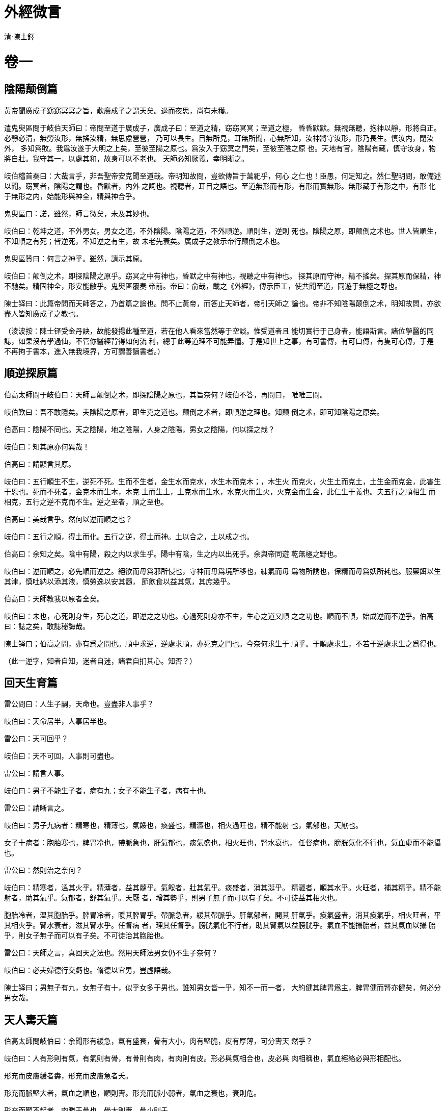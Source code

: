 = 外經微言
清·陳士鐸
:doctype: book

= 卷一

== 陰陽颠倒篇

黃帝聞廣成子窈窈冥冥之旨，歎廣成子之謂天矣。退而夜思，尚有未穫。

遣鬼臾區問于岐伯天師曰：帝問至道于廣成子，廣成子曰：至道之精，窈窈冥冥；至道之極，
昏昏默默。無視無聽，抱神以靜，形將自正。必靜必清，無勞汝形，無搖汝精，無思慮營營，
乃可以長生。目無所見，耳無所聞，心無所知，汝神將守汝形，形乃長生。慎汝内，閉汝外，
多知爲敗。我爲汝遂于大明之上矣，至彼至陽之原也。爲汝入于窈冥之門矣，至彼至陰之原
也。天地有官，陰陽有藏，慎守汝身，物將自壯。我守其一，以處其和，故身可以不老也。
天師必知厥義，幸明晰之。

岐伯稽首奏曰：大哉言乎，非吾聖帝安克聞至道哉。帝明知故問，豈欲傳旨于萬祀乎，何心
之仁也！臣愚，何足知之。然仁聖明問，敢備述以聞。窈冥者，陰陽之謂也。昏默者，内外
之詞也。視聽者，耳目之語也。至道無形而有形，有形而實無形。無形藏于有形之中，有形
化于無形之内，始能形與神全，精與神合乎。

鬼臾區曰：諾，雖然，師言微矣，未及其妙也。

岐伯曰：乾坤之道，不外男女。男女之道，不外陰陽。陰陽之道，不外順逆。順則生，逆則
死也。陰陽之原，即颠倒之术也。世人皆順生，不知順之有死；皆逆死，不知逆之有生，故
未老先衰矣。廣成子之教示帝行颠倒之术也。

鬼臾區贊曰：何言之神乎。雖然，請示其原。

岐伯曰：颠倒之术，即探陰陽之原乎。窈冥之中有神也，昏默之中有神也，視聽之中有神也。
探其原而守神，精不搖矣。探其原而保精，神不馳矣。精固神全，形安能敝乎。鬼臾區覆奏
帝前。帝曰：俞哉，載之《外經》，傳示臣工，使共聞至道，同遊于無極之野也。

陳士铎曰：此篇帝問而天師答之，乃首篇之論也。問不止黃帝，而答止天師者，帝引天師之
論也。帝非不知陰陽颠倒之术，明知故問，亦欲盡人皆知廣成子之教也。

（淩波按：陳士铎受金丹訣，故能發揚此種至道，若在他人看來當然等于空談。惟受道者且
能切實行于己身者，能語斯言。諸位學醫的同誌，如果沒有學過仙，不管你醫經背得如何流
利，總于此等道理不可能弄懂。于是知世上之事，有可書傳，有可口傳，有隻可心傳，于是
不再拘于書本，進入無我境界，方可謂善讀書者。）

== 順逆探原篇

伯高太師問于岐伯曰：天師言颠倒之术，即探陰陽之原也，其旨奈何？岐伯不答，再問曰，
唯唯三問。

岐伯歎曰：吾不敢隱矣。夫陰陽之原者，即生克之道也。颠倒之术者，即順逆之理也。知颠
倒之术，即可知陰陽之原矣。

伯高曰：陰陽不同也。天之陰陽，地之陰陽，人身之陰陽，男女之陰陽，何以探之哉？

岐伯曰：知其原亦何異哉！

伯高曰：請顯言其原。

岐伯曰：五行順生不生，逆死不死。生而不生者，金生水而克水，水生木而克木；，木生火
而克火，火生土而克土，土生金而克金，此害生于恩也。死而不死者，金克木而生木，木克
土而生土，土克水而生水，水克火而生火，火克金而生金，此仁生于義也。夫五行之順相生
而相克，五行之逆不克而不生。逆之至者，順之至也。

伯高曰：美哉言乎。然何以逆而順之也？

岐伯曰：五行之順，得土而化。五行之逆，得土而神。土以合之，土以成之也。

伯高曰：余知之矣。陰中有陽，殺之内以求生乎。陽中有陰，生之内以出死乎。余與帝同遊
乾無極之野也。

岐伯曰：逆而順之，必先順而逆之。絕欲而毋爲邪所侵也，守神而毋爲境所移也，練氣而毋
爲物所誘也，保精而毋爲妖所耗也。服藥餌以生其津，慎吐納以添其液，慎勞逸以安其髓，
節飲食以益其氣，其庶幾乎。

伯高曰：天師教我以原者全矣。

岐伯曰：未也，心死則身生，死心之道，即逆之之功也。心過死則身亦不生，生心之道又順
之之功也。順而不順，始成逆而不逆乎。伯高曰：誌之矣，敢誌秘誨哉。

陳士铎曰；伯高之問，亦有爲之問也。順中求逆，逆處求順，亦死克之門也。今奈何求生于
順乎。于順處求生，不若于逆處求生之爲得也。

（此一逆字，知者自知，迷者自迷，諸君自扪其心。知否？）

== 回天生育篇

雷公問曰：人生子嗣，天命也。豈盡非人事乎？

岐伯曰：天命居半，人事居半也。

雷公曰：天可回乎？

岐伯曰：天不可回，人事則可盡也。

雷公曰：請言人事。

岐伯曰：男子不能生子者，病有九；女子不能生子者，病有十也。

雷公曰：請晰言之。

岐伯曰：男子九病者：精寒也，精薄也，氣餒也，痰盛也，精澀也，相火過旺也，精不能射
也，氣郁也，天厭也。

女子十病者：胞胎寒也，脾胃冷也，帶脈急也，肝氣郁也，痰氣盛也，相火旺也，腎水衰也，
任督病也，膀胱氣化不行也，氣血虛而不能攝也。

雷公曰：然則治之奈何？

岐伯曰：精寒者，溫其火乎。精薄者，益其髓乎。氣餒者，壯其氣乎。痰盛者，消其涎乎。
精澀者，順其水乎。火旺者，補其精乎。精不能射者，助其氣乎。氣郁者，舒其氣乎。天厭
者，增其勢乎，則男子無子而可以有子矣。不可徒益其相火也。

胞胎冷者，溫其胞胎乎。脾胃冷者，暖其脾胃乎。帶脈急者，緩其帶脈乎。肝氣郁者，開其
肝氣乎。痰氣盛者，消其痰氣乎，相火旺者，平其相火乎。腎水衰者，滋其腎水乎。任督病
者，理其任督乎。膀胱氣化不行者，助其腎氣以益膀胱乎。氣血不能攝胎者，益其氣血以攝
胎乎，則女子無子而可以有子矣。不可徒治其胞胎也。

雷公曰：天師之言，真回天之法也。然用天師法男女仍不生子奈何？

岐伯曰：必夫婦德行交虧也。脩德以宜男，豈虛語哉。

陳士铎曰；男無子有九，女無子有十，似乎女多于男也。誰知男女皆一乎，知不一而一者，
大約健其脾胃爲主，脾胃健而腎亦健矣，何必分男女哉。

== 天人夀夭篇

伯高太師問岐伯曰：余聞形有緩急，氣有盛衰，骨有大小，肉有堅脆，皮有厚薄，可分夀天
然乎？

岐伯曰：人有形則有氣，有氣則有骨，有骨則有肉，有肉則有皮。形必與氣相合也，皮必與
肉相稱也，氣血經絡必與形相配也。

形充而皮膚緩者夀，形充而皮膚急者夭。

形充而脈堅大者，氣血之順也，順則夀。形充而脈小弱者，氣血之衰也，衰則危。

形充而顴不起者，肉勝于骨也，骨大則夀，骨小則夭。

形充而大，肉䐃堅有分理者，皮勝于肉也，肉疏則天，肉堅則夀。形充而大肉無分理者，皮
僅包乎肉也，肉厚夀，肉脆夭。

此天生，人不可強也，故見則定人夀夭，即可測人生死矣。

少師問曰：誠若師言，人之夀天天定之矣，無豫于人乎？

岐伯曰：夀夭定于天，挽回天命者人也。夀夭聽于天；戕賊其形骸，瀉洩其精髓，耗散其氣
血，不必至天數而先天者，天不任咎也。

少師曰：天可回乎？

岐伯曰：天不可回，而天可節也。節天之有余，補人之不足，不亦善全其天命乎。

伯高太師聞之曰：岐天師真善言天也。世人賊夭之不足，烏能留人之有余哉。

少師曰：伯高非知在人之天者乎。在天之夭，難回也。在人之夭，易延也。吾亦脩吾之天，
以全天命乎。

陳遠公曰：天之天難延，人之天易延。亦訓世延人之夭也。伯高之論，因天師之教而推廣之，
不可輕天師而重伯高也。

== 命根養生篇

伯高太師復問岐伯曰：養生之道，可得聞乎？

岐伯曰：愚何足以知之。

伯高再問岐伯曰：人生天地之中，不能與天地并久者，不體天地之道也。天錫人以長生之命，
地錫人以長生之根。天地錫人以命根者，父母子之也。合父母之精，以生人之身，則精即人
之命根也。魂魄藏于精之中，魂屬陽，魄屬陰，魂趨生，魄趨死。夫魂魄皆神也。凡人皆有
神，内存則生，外遊則死。魂最善遊，由于心之不寂也。廣成子謂：抱神以靜者，正抱心而
同寂也。

伯高曰：夫精者，非腎中之水乎？水性主動，心之不寂者，不由于腎之不靜乎？

岐伯曰：腎水之中，有真火在焉。水欲下而火欲升，此精之所以不靜也。精一動而心搖搖矣。
然而制精之不動，仍在心之寂也。

伯高曰：吾心寂矣，腎之精欲動奈何？

岐伯曰：水火原相須也，無火則水不安，無水則火亦不安。制心而精動者，由于腎水之涸也。
補先天之水以濟心，則精不動而心易寂矣。

陳遠公曰：精出于水，亦出于水中之火也。 精動由于火動，火不動則精安能搖乎？！可見
精動由于心動也，心動之極則水火俱動矣。故安心爲利精之法也。

（此段亦精妙，可惜爲誓所拘，不能盡洩）

== 救母篇

容成問于岐伯曰：天癸之水，男女皆有之，何以婦人經水謂之天癸乎？

岐伯曰：天癸水，壬癸之水也。壬水屬陽，癸水屬陰，二水者先天之水也。男爲陽，女爲陰，
故婦人經水以天癸名之。其實壬癸未嘗不合也。

容成曰：男子之精，不以天癸名者，又何故歟？

岐伯曰：精者，合水火名之。水中有火，始成其精。呼精而壬癸之義已包于内，故不以天癸
名之。

容成曰：精與經同一水也，何必兩名之？

岐伯曰：同中有異也。男之精，守而不溢；女之經，滿而必洩也。癸水者，海水也，上應月，
下應潮，月有盈虧，潮有往來，女子之經水應之，故潮汐月有信，經水亦月有期也。以天癸
名之，别其水爲癸水，随天運爲轉移耳。

容成曰：其色赤者何也？

岐伯曰：男之精，陽中之陰也，其色白。女之經，陰中之陽也，其色赤。況流于任脈，通于
血海，血與經合而成濁流矣。

容成曰：男之精虧而不溢者，又何也？

岐伯曰：女子陰有余陽不足，故滿而必洩。男子陽有余陰不足，故守而不溢也。

容成曰：味鹹者何也？

岐伯曰：壬癸之水，海水也。海水味鹹，故天癸之味應之。

容成曰：女子二七經行，稚女不行經何也？

岐伯曰：女未二七則任衝未盛，陰氣未動，女猶純陽也，故不行經耳。

容成曰：女過二七，不行經而懷孕者，又何也？

岐伯曰：女之變者也，名爲暗經，非無經也。無不足，無有余，乃女中最貴者。終身不字，
行調息之功，必長生也。

容成問曰：婦女經水，上應月，下應潮，宜月無愆期矣。何以有至有不至乎？

岐伯曰：人事之乖違也。天癸之水，生于先天，亦長于後天也。婦女縱欲傷任督之脈，則經
水不應月矣。懷抱憂郁以傷肝膽，則經水閉而不流矣。

容成曰：其故何也？

岐伯曰：人非水火不生，火乃腎中之真火，水乃腎中之真水也。水火盛則經盛，水火衰則經
衰。任督脈通于腎，傷任督未有不傷腎者。交接時，縱欲洩精，精傷任督之脈亦傷矣。任督
脈傷，不能行其氣于腰臍，則帶脈亦傷，經水有至有不至矣。夫經水者，火中之水也。水衰
不能制火，則火炎水降，經水必先期至矣。火衰不能生水，則水寒火冷，經水必後期至矣。
經水之愆期，因水火之盛衰也。

容成曰：肝膽傷而經閉者，謂何？

岐伯曰：肝藏血者也，然又最喜疏洩。膽與肝爲表裏也，膽木氣郁，肝木之氣亦郁矣。木郁
不達，任衝血海皆抑塞不通，久則血枯矣。

容成曰：木郁何以使水之閉也？

岐伯曰：心腎無咎不交者也。心腎之交接，責在胞胎，亦責在肝膽也。肝膽氣郁，胞胎上交
肝膽，不上交于心，則腎之氣亦不交于心矣。心腎之氣不交，各臟腑之氣抑塞不通，肝克脾，
膽克胃，脾胃受克，失其生化之司，何能資于心腎乎？水火未濟，肝膽之氣癒郁矣。肝膽久
郁，反現假旺之象，外若盛内實虛。腎因子虛轉去相濟涸水，而郁火焚之，木安有余波以下
洩乎？此木郁所以水閉也。

鬼臾區間曰：氣郁則血閉，血即經乎？

岐伯曰：經水，非血也。

鬼臾區曰：經水非血，何以血閉而經即斷乎？

岐伯曰：經水者，天一之水也，出于腎經，故以經水名之。

鬼臾區曰：水出于腎，色宜白矣，何赤乎？

岐伯曰：經水者，至陰之精，有至陽之氣存焉，故色赤耳，非色赤即血也。

鬼臾區曰：人之腎有補無瀉，安有余血乎？

岐伯曰：經水者，腎氣所化，非腎精所洩也。女子腎氣有余，故變化無窮耳。

鬼臾區曰：氣能化血，各經之血不從之而洩乎？

岐伯曰：腎化爲經，經化爲血，各經氣血無不随之而各化矣。是以腎氣通則血通，腎氣閉則
血閉也。

鬼臾區曰：然則氣閉宜責在腎矣，何以心肝脾之氣郁而經亦閉也？

岐伯曰：腎水之生，不由于三經。腎水之化，實關于三經也。

鬼臾區曰：何也？

岐伯曰：腎不通肝之氣，則腎氣不能開。腎不交心之氣，則腎氣不能上。腎不取脾之氣，則
腎氣不能成。蓋交相合而交相化也。苟一經氣郁，氣即不入于腎，而腎氣即閉矣。況三經同
郁，腎無所資，何能化氣而成經乎？是以經閉者，乃腎氣之郁，非止肝血之枯也。倘徒補其
血，則郁不宣反生火矣。徒散其瘀，則氣益微反耗精矣。非惟無益，而轉害之也。

鬼臾區曰：大哉言乎！請勒之金石，以救萬世之母乎。

陳遠公曰：一篇救母之文，真有益于母者也。講天癸無余義，由于講水火無余義也。水火之
不通，半成于人氣之郁。解郁之法，在于通肝膽也，肝膽通則血何閉哉！正不必又去益腎也。
誰知肝膽不郁而腎受益乎，郁之害亦大矣。

（淩波按：天癸之義大抵相當于“道生一，一生二，二生三，三生萬物”之一，一就是無極，
無極而太極，太極就是有對立統一。中華哲學較諸老馬之學爲高即在此處。說遠了，再說醫
道，天癸相當于腦垂體的內分泌物質。由腦而帶動全身，可謂無極而太極，此不過讓初學有
所把握，說到底還是有所區别）

== 紅鉛損益篇

容成問曰：方士採紅鉛接命，可爲訓乎？

岐天師曰：慎欲者採之，服食延夀；縱欲者釆之，服食喪軀。

容成曰：人能慎欲，命自可延，何藉紅鉛乎？

岐伯曰：紅鉛延景丹也。

容成曰：紅鉛者，天癸水也。雖包陰陽之水火，溢滿于外則水火之氣盡消矣，何以接命乎？

岐伯曰：公之言，論天癸則可，非論首經之紅鉛也。經水甫出戶輒色變，獨首經之色不遽變
者，全其陰陽之氣也。男子陽在外，陰在内；女子陰在外，陽在内。首經者，坎中之陽也。
以坎中之陽補離中之陰，益乎不益乎。獨補男有益，補女有損。補男者，陽以濟陰也；補女
者，陽以亢陽也。

容成曰：善。

陳遠公曰：紅鉛何益于人，講無益而成有益者，辨其既濟之理也。誰謂方士非恃之以接命哉。

（大抵不懂行的人說到紅鉛無不說其無用，痛駡方士誤人。其實世上之事有真必有假落入後
天，本是有兩極的。方法是死的，全在人之運用。紅鉛之友人房中术亦是如此。）

== 初生微論篇

容成問曰：人之初生，目不能睹，口不能餐，足不能履，舌不能語，三月而後見，八月而後
食，期歲而後行，三年而後言，其故何也？

岐伯曰：人之初生，兩腎水火未旺也。三月而火乃盛，故兩目有光也。八月而水乃充，故兩
龈有力也。期歲則髓旺而膑生矣。三年則精長而囟合矣。男十六天癸通，女十四天癸化。

容成曰：男以八爲數，女以七爲數，子知之矣。天師于二八、二七之前，《内經》何未言也？

岐伯曰：《内經》首論天癸者，歎天癸難生易喪也。男必至十六而天癸滿，年末十六皆未滿
之日也。女必至十四而天癸盈，年未十四皆未滿之日也。既滿既盈，又随年俱耗，示人宜守
此天癸也。

容成曰：男八八之後猶存，女七七之後仍在，似乎天癸之未盡也。天師何以七七、八八之後
不再言之歟？

岐伯曰：予淪常數耳，常之數可定，變之數不可定也。予所以論常不論變耳。

陳遠公曰：人生以天癸爲主，有則生，無則死也。常變之說，惜此天癸也。二七、二八之論，
亦可言而言之，非不可言而不言也。

== 骨陰篇

鳥師問于岐伯曰：嬰兒初生，無膝蓋骨，何也？

岐伯曰：嬰兒初生，不止無膝蓋骨也，囟骨、耳後完骨皆無之。

鳥師曰：何故也？

岐伯曰：陰氣不足也。陰氣者，真陰之氣也。嬰兒純陽無陰，食母乳而陰乃生，陰生而囟骨，
耳後完骨、膝蓋骨生矣。生則兒夀，不生則天。

鳥師曰：其不生何也？

岐伯曰：三骨屬陰，得陰則生，然亦必陽旺而長也。嬰兒陽氣不足，食母乳而三骨不生，其
先天之陽氣虧也。陽氣先漓，先天已居于缺陷，食母之乳補後天而無余，此三骨之所以不生
也。三骨不生又焉能延齡乎！

鳥師曰：三骨缺一，亦能生乎？

岐伯曰：缺一則不全乎其人矣。

鳥師曰：請悉言之。

岐伯曰：囟門不合則腦髓空也；完骨不長則腎宮虛也；膝蓋不生則雙足軟也。腦髓空則風易
入矣；腎宮虛則聽失聰矣；雙足軟則颠仆多矣。

鳥師曰：吾見三骨不全亦有延齡者，又何故歟？

岐伯曰：三者之中，惟耳無完骨者亦有延齡，然而疾病不能無也。若囟門不合、膝蓋不生，
吾未見有生者。蓋孤陽無陰也。

陳遠公曰：孤陽無陰，人則不生，則陰爲陽之天也。無陰者，無陽也。陽生于陰之中，陰長
于陽之外，有三骨者，得陰陽之全也。

（學者于此段不必盡信，得其理，忘其詞，斯爲善學。）

= 卷二

== 媾精受妊篇

雷公問曰：男女媾精而受妊者，何也？

岐伯曰：腎爲作強之官，故受妊而生人也。

雷公曰：作強而何以生人也？

岐伯曰：生人者，即腎之技巧也。

雷公曰：技巧屬腎之水乎，火乎？

岐伯曰：水火無技巧也。

雷公曰：離水火又何以出技巧乎？

岐伯曰：技巧成于水火之氣也。

雷公曰：同是水火之氣，何生人有男女之别乎？

岐伯曰：水火氣弱則生女，水火氣強則生男。

雷公曰：古云：女先洩精則成男，男先洩精則成女。

今曰：水火氣弱則生女，水火氣強則生男。何也？

岐伯曰：男女俱有水火之氣也，氣同至則技巧出焉，一有先後不成胎矣。男洩精，女洩氣，
女子洩精則氣脫矣，男子洩氣則精脫矣，烏能成胎？！

雷公曰：女不洩精，男不洩氣，何以受妊乎？

岐伯曰：女氣中有精，男精中有氣，女洩氣而交男子之精，男洩精而合女子之氣，此技巧之
所以出也。

雷公曰：所生男女，有強有弱，自分于父母之氣矣。但有清濁夀夭之異，何也？

岐伯曰：氣清則清，氣濁則濁，氣長則夀，氣促則夭。皆本子父母之氣也。

雷公曰：生育本于腎中之氣，余已知之矣。但此氣也，豫于五臟七腑之氣乎？

岐伯曰：五臟七腑之氣，一經不至皆不成胎。

雷公曰：媾精者，動腎中之氣也。與五臟七腑何豫乎？

岐伯曰：腎藏精，亦藏氣。藏精者，藏五臟七腑之精也。藏氣者，藏五臟七腑之氣也。藏則
俱藏，洩則俱洩。

雷公曰：洩氣者，亦洩血乎？

岐伯曰：精即血也。氣無形？ 血有形，無形化有形，有形不能化無形也。

雷公曰：精非有形乎？

岐伯曰：精雖有形，而精中之氣正無形也。無形隱于有形，故能靜能動。動則化耳，化則技
巧出矣。

雷公曰：微哉言乎，請傳之奕祀，以彰化育焉。

陳士铎曰：男女不媾精，斷不成胎。胎成于水火之氣，此氣即男女之氣也。氣藏于精中，精
雖有形而實無形也。形非氣乎，故成胎即成氣之謂。

（此段最要緊處爲有形不能化無形，故有形之精欲化爲無形之炁，不亦惑乎？學南派栽接之
法，于此段正宜反復閱讀）

== 社生篇

少師問曰：人生而白頭，何也？

岐伯曰：社日生人，皮毛皆、白，非止鬓發之白也。

少師曰：何故乎？

岐伯曰：社日者，金日也。皮毛須鬓皆白者，得金之氣也。

少師曰：社日非金也，天師謂之金日，此余之未明也。

岐伯曰：社本土也，氣屬金，社日生人犯金之氣。金氣者，殺氣也。

少師曰：人犯殺氣，宜天矣，何又長年乎？

岐伯曰：金中有土，土乃生氣也。人肺屬金，皮毛亦屬金，金之殺氣得土則生，逢金則鬭。
社之金氣伐人皮毛，不入人臟腑，故得長年耳。

少師曰：社日生人皮毛鬓發不盡白者，又何故歟？

岐伯曰：生時不同也。

少師曰：何時乎？

岐伯曰：非己午時，必辰戌丑未時也。

少師曰：己午火也，火能制金之氣，宜矣。辰戌丑未土也，不助金之氣乎？

岐伯曰：社本土也，喜生惡洩，得土則生，生則不克矣。

少師曰：同是日也，何社日之兇如是乎？

岐伯曰：歲月日時俱有神司之，社日之神與人最親，其性最喜潔也，生産則穢矣。兩氣相感，
兒身受之，非其煞之暴也。

少師曰：人生有記，赤如朱，青如靛，黑如鍋，白如雪，終身不散，何也？豈亦社日之故乎？
岐伯曰：父母交媾，偶犯遊神，爲神所指，誌父母之’過也。

少師曰：色不同者，何歟？

岐伯曰：随神之氣異也。

少師曰：記無黃色者，何也？

岐伯曰：黃乃正色，人犯正神，不相校也，故亦不相指，不相指，故罔所記耳。

陳遠公曰：社日生人，說來有源有委，非孟浪成文者可比。

== 天厭火衰篇

容成問曰：世有天生男子音聲如女子，外勢如嬰兒，此何故歟？

岐伯曰：天厭之也。

容成曰：天何以厭之乎？

岐伯曰：天地有缺陷，安得人盡皆全乎？

容成曰：天未嘗厭人，奈何以天厭名之。

岐伯曰：天不厭而人必厭也，天人一道，人厭即天厭矣。

容成曰：人何不幸成天厭也了岐伯曰：父母之咎也。人道交感，先火動而後水濟之，火盛者
生子必強，火衰者生子必弱，水盛者生子必肥，水衰者生子必瘦。天厭之人，乃先天之火微
也。

容成曰：水火衰盛分強弱肥瘦，宜也，不宜外陽之細小。

岐伯曰：腎中之火，先天之火，無形之火也。腎中之水，先天之水，無形之水也。火得水而
生，水得火而長，言腎内之陰陽也。水長火，則水爲火之母；火生水，則火爲水之母也。人
得水火之氣以生身，則水火即人之父母也。天下有形不能生無形也，無形實生有形。外陽之
生，實内陽之長也。内陽旺而外陽必伸，内陽旺者得火氣之全也。内陽衰矣，外陽亦何得壯
大哉？

容成曰：火既不全，何以生身乎？

岐伯曰：孤陰不生，孤陽不長。天厭之人，但火不全耳，未嘗無陰陽也；偏于火者，陽有余
而陰不足，偏于水者，陰有余而陽不足也。陽既不足，即不能生厥陰之宗筋，此外陽之所以
屈而不伸也，毋論剛大矣。

容成曰：善。

陳遠公曰：外陽之大小，視水火之偏全，不視陰陽之有無耳。說來可聽。

== 經脈相行篇

雷公問曰：帝問脈行之逆順若何，余無以奏也。願天師明教以聞。

岐伯曰：十二經脈有自上行下者，有自下行上者，各不同也。

雷公曰：請悉言之。

岐伯曰：手之三陰從臟走手，手之三陽從手走頭，足之三陽從頭走足，足之三陰從足走腹，
此上下相行之數也。

雷公曰：尚未明也。

岐伯曰：手之三陰：太陰肺，少陰心，厥陰包絡也。手太陰從中府走大指之少商，手少陰從
極泉走小指之少衝，手厥陰從天池走中指之中衝。皆從臟走手也。

手之三陽：陽明大腸，太陽小腸，少陽三焦也。手陽明從次指商陽走頭之迎香，手太陰從小
指少澤走頭之聽宮，手少陽從四指關衝走頭之絲竹空，皆從手走頭也。

足之三陽：太陽膀胱，陽明胃，少陽膽也。足太陽從頭睛明走足小指之至陰，足陽明從頭頭
維走足次指之厲兌，足少陽從頭前關走四指之竅陰，皆從頭走足也。

足之三陰；太陰脾，少陰腎，厥陰肝也。足太陰從足大指内側隱白走腹之大包，足少陰從足
心湧泉走腹之俞府，足厥陰從足大指外側大敦走腹之期門，皆從足走腹也。

雷公曰：逆順若何？

岐伯曰：手之陰經，走手爲順，走臟爲逆也；手之陽經，走頭爲順，走手爲逆也；足之陰經，
走腹爲順，走足爲逆也；足之陽經，走足爲順，走頭爲逆也。

雷公曰：足之三陰，皆走于腹，獨少陰之脈下行，何也？豈少陰經易逆難順乎？

岐伯曰：不然，天衝脈者，五藏六腑之海也。五藏六腑皆禀焉。其上者，出于颃颡，滲諸陽，
灌諸精，下注少陰之大絡，出于氣衝，循陰陽内廉入胭中，伏行（骨行）骨内，下至内踝之
後，屬而别其下者，并由少陰經滲三陰，其在前者，伏行出跗屬下，循跗入大指間，滲諸絡
而溫肌肉，故别絡邪結則跗上脈不動，不動則厥，厥則足寒矣。此足少陰之脈少異于三陰而
走腹則一也。

雷公曰：其少異于三陰者爲何？

岐伯曰：少陰腎經中藏水火，不可不曲折以行，其脈不若肝脾之可直行于腹也。

雷公曰：其走腹則一者何？

岐伯曰：腎之性喜逆行，故由下而上，蓋以逆爲順也。

雷公曰；逆行宜病矣。

岐伯曰：逆而順故不病，若順走是違其性矣，反生病也。

雷公曰：當盡奏之，

岐伯曰：帝問何以明之？

公奏曰：以言導之，切而驗之，其髁必動。乃可以驗逆順之行也。

雷公曰：謹奉教以聞。

陳遠公曰：十二經脈有走手、走足、走頭、走腹之異，各講得鑿鑿。其講順逆不同處，何人
敢措一辭。

== 經脈終始篇

雷公問于岐伯曰：十二經之脈既有終始，《靈》《素》詳言之。而走頭、走腹、走足、走手
之義，尚未明也，願畢其辭。

岐伯曰：手三陽從手走頭，足三陽從頭走足，乃高之接下也。足三陰從足走腹，手三陰從腹
走手，乃卑之趨上也。陰陽無間，故上下相迎，高卑相迓，與晝夜循環同流而不定耳。夫陰
陽者，人身’之夫婦也；氣血者，人身之陰陽也。夫倡則婦随，氣行則血赴，氣主煦之，血
主濡之。乾作天門，大腸司其事也。巽作地戶，膽持其權也。泰居艮，小腸之昌也。否居坤，
胃之殃也。

雷公曰；善，請言順逆之别。

岐伯曰：足三陰自足走腹，順也；自腹走足，逆也。足三陽自頭走足，順也；自足走頭，逆
也。手三陰自藏走手，順也；自手走藏，逆也。手三陽白手走頭，順也；自頭走手，逆也。
夫足之三陰從足走腹，惟足少陰腎脈繞而下行，與肝脾直行者，以衝脈與之并行也，是以逆
爲順也。

陳遠公曰：十二經有頭腹手足之殊，有順中之逆，有逆中之順，說得更爲明白。

== 經氣本标篇

雷公問于岐伯曰：十二經氣有标本乎？

岐伯曰：有之。

雷公曰：請言标本之所在。

岐伯曰：足太陽之本在跟以上五寸中，标在兩絡命門。足少陽之本在竅陰之間，标在窗籠之
前。足少陰之本在内踝下三寸中，标在背腧。足厥陰之奉在行間上五寸所，标在背腧。足陽
明之本在厲兌，标在人迎，頰挾颃颡。足太陰之本在中封前上四寸中，标在舌本乎。太陽之
本在外踝之後，标在命門之上一寸。手少陽之本在小指次指之間上二寸，标在耳後上角下外
眦。手陽明之本在肘骨中上至别陽，标在顔下合鉗上。手太陰之本在寸口中，标在腋内動脈。
手少陰之本在銳骨之端，标在背腧。手心主之本在掌後兩筋之間二寸中，标在腋下三寸。此
标本之所在也。

雷公曰：标本皆可刺乎？

岐伯曰：氣之标本皆不可刺也。

雷公曰；其不可剌，何也？

岐伯曰；氣各有衝，衝不可刺也，

雷公曰：請言氣衝。

岐伯曰：胃氣有衝，腹氣有衝，頭氣有衝，胫氣有衝，皆不可剌也。

雷公曰：頭之衝何所乎？

岐伯曰：頭之衝，腦也。

雷公曰：胸之衝何所乎？

岐伯曰：胸之衝，膺與背腧也。喻亦不可剌也。

雷公曰：腹之衝何所乎？

岐伯曰：腹之衝，背腧與衝脈及左右之動脈也。

雷公曰：胫之衝何所乎？

岐伯曰：胫之衝，即臍之氣街及承山踝上以下。此皆不可刺也。

雷公曰：不可刺止此乎？

岐伯曰：大氣之摶而不行者，積于胸中，藏于氣海，出于肺，循咽喉，呼吸而出入也。是氣
海猶氣街也，應天地之大數，出三入一，皆不可剌也。

陳遠公曰：十二經氣各有标本，各不可剌。不可刺者，以衝脈之不可剌也。不知衝脈即不知
刺法也。

== 臟腑闡微篇

雷公問于岐伯曰：臟止五乎？腑止六乎？

岐伯曰：臟六腑七也。

雷公曰：臟六何以名五也？

岐伯曰：心肝脾肺腎五行之正也，故名五臟。胞胎非五行之正也，雖臟不以臟名之。

雷公曰：胞胎何以非五臟之正也？

岐伯曰：心火也，肝木也，脾土也，肺金也，腎水也，一臟各屬一行。胞胎處水火之歧；非
正也，故不可稱六臟也。

雷公曰：腎中有火亦水火之歧也，何腎稱臟乎？

岐伯曰：腎中之火先天火也，居兩腎中而腎專司水也。胞胎上繫心，下連腎，往來心腎，接
續于水火之際，可名爲火，亦可名爲水，非水火之正也。

雷公曰：然則胞胎何以爲臟乎？

岐伯曰：胞胎處水火之兩歧，心腎之交，非胞胎之繫不能通達上下，寧獨婦人有之，男子未
嘗無也。吾因其兩歧，置于五臟之外，非胞胎之不爲臟也。

雷公曰：男女各有之，亦有異乎？

岐伯曰：繫同而口異也。男女無此繫，則水火不交，受病同也。女繫無口，則不能受妊，是
胞胎者，生生之機，屬陰而藏于陽，非臟而何。

雷公曰：胞胎之口又何以異？

岐伯曰：胞胎之繫，上出于心之膜膈，下連兩腎，此男女之同也。惟女下大而上細，上無口
而下有口，故能納精以受妊。

雷公曰：腑七而名六何也？

岐伯曰：大小腸、膀胱、膽、胃、三焦、包絡，此七腑也。遺包絡不稱腑者，尊帝耳。

雷公曰；包絡可遺乎？

岐伯曰：不可遺也。包絡爲脾胃之母，土非火不生。五臟六腑之氣鹹仰于心君，心火無爲，
必藉包絡有爲，往來宣布胃氣，能入脾氣，能出各臟腑之氣，始能變化也。

雷公曰：包絡既爲一腑，奈何尊帝遺之。尊心爲君火，稱包絡爲相火，可乎？請登之《外經》
鹹以爲則。

陳遠公曰：臟六而言五者，言臟之正也。腑七而言六者，言腑之偏也。舉五而略六，非不知
胞胎也；舉六而略七，非不知包絡也。有雷公之間，而胞胎包絡昭于古今矣。

== 考訂經脈篇

雷公問于岐伯曰：十二經脈天師詳之，而所以往來相通之故，尚來盡也。幸宣明奧義，傳諸奕祀可乎？

岐伯曰：可，肺屬手太陰，太陰者，月之象也，月屬金，肺亦屬金。肺之脈走于手，故曰手
太陰也。起于中焦胃脘之上，胃屬土，土能生金，是胃乃肺之母也。下絡大腸者，以大腸亦
屬金，爲胃之庶于，而肺爲大腸之兄，兄能包弟，足以網羅之也。絡即網羅包舉之義。循于
胃口者，以胃爲肺之母，自必遊熙于母家，省受胃土之氣也。肺脈又上于膈，胃之氣多，必
分氣以給其子，肺得胃母之氣，上歸肺宮，必由膈而升肺。受胃之氣肺自成家，于是由中焦
而脈乃行，橫出腋下，畏心而不敢犯也。然而肺之繫實通于心，以心爲肺之君，而肺乃臣也，
臣必朝于君，此述職之路也。下循臑内，行少陰心主之前者，又谒相之門也。心主即心包絡，
爲心君之相，包絡代君以行事。心克肺金，必借心主之氣以相刑。呼吸相通，全在此繫之相
聯也。肺禀天玉之尊，必奉宰輔之令，所以行于少陰心主之前而不敢緩也。自此而下，乾肘
中乃走于臂，由臂而走于寸口魚際，皆肺脈相通之道。循魚際出大指之端，爲肺脈之盡。經
脈盡，復行，從腕後直出次指内廉，乃旁出之脈也。

雷公曰：脾經若何了

岐伯曰：脾乃土臟，其性濕，以足太陰名之。太陰之月，夜照于土，月乃陰象，脾屬土，得
月之陰氣，故以太陰名之。其脈起于足之大指端，故又曰足太陰也。脾脈既起于足下，下必
升上，由足大指内側肉際，過橫骨後，上内踝前廉，上踹内，循胫骨後，交出厥陰之前，乃
入肝經之路也。夫肝木克脾，宜爲脾之所畏，何故脈反通于肝，不知肝雖克土，而木亦能成
土，土無木氣之通，則土少發生之氣，所以畏肝而又未嘗不喜肝也。交出足厥陰之前，圖合
于肝木耳。上膝肢内前廉入腹者，歸于睥經之本臟也。蓋腹，脾之正宮，睥厲土居于中州，
中州爲天下之腹，脾乃人一身之腹也。脾與胃爲表裏，脾内而胃外，脾爲胃所包，故絡于胃。
脾得胃氣則脾之氣始能上升，故脈亦随之上鬲，趨喉嚨而至舌本，以舌本爲心之苗，而脾爲
心之子，子母之氣自相通而不隔也。然而舌爲心之外竅，非心之内廷也，脾之脈雖至于舌，
而終未至于心，故其支又行，借胃之氣從胃中中脘之外上鬲，而脈通于膻中之分，上交于手
少陰心經，子親母之象也。

雷公曰：心經若何？

岐伯曰：心爲火臟，以手少陰名之者，蓋心火乃後天也。後天者，有形之火也。星應熒惑，
雖屬火而實屬陰，且脈走于手，故以手少陰名之。他臟腑之脈皆起于手足，心脈獨起于心，
不與眾脈同者，以心爲君主，總攬權綱，不寄其任于四末也。心之繫，五臟七腑無不相通，
尤通者小腸也。小腸爲心之表，而心實絡于小腸，下通任脈，故任脈即借小腸之氣以上通于
心，爲朝君之象也。心之繫又上與肺相通，挾咽喉而入于目，以發其文明之彩也。復從心繫
上肺，下出腋下，循臑内後廉，行手厥陰經心主之後，下肘，循臂至小指之内出其端，此心
脈繫之直行也。又由肺曲折而後，并脊直下，與腎相貫串，當命門之中，此心腎既濟之路也。
夫心爲火臟，懼畏水克，何故繫通于腎，使腎有路以相犯乎？不知心火與命門之火原不可一
日不相通也，心得命門之火則心火有根，心非腎水之滋則心火不旺。蓋心火必得腎中水火以
相養，是以克爲生也。既有腎火腎水之相生，而後心之繫各通臟腑，無擀格之憂矣。由是而
左通于肝，肝本屬木，爲生心之母也。心火雖生于命門先天之火，而非後天肝木培之則先天
之火氣亦不旺，故心之繫通于肝者，亦欲得肝木相生之氣也。肝氣既通，而膽在肝之旁，通
肝即通于膽，又勢之甚便者，況膽又爲心之父，同本之親尤無阻隔也。由是而通于脾，脾乃
心之子也，雖脾土不藉心火之生，然胃爲心之愛子，胃土非心火不生，心既生胃，生胃必生
脾，此脾胃之繫所以相接而無間也。由是而通于肺，火性炎上，而肺葉當之，得母有傷，然
而頑金非火不柔，克中亦有生之象，倘肺金無火則金寒水冷，胃與膀胱之化源絕矣，何以溫
腎而傳化于大腸乎。由是而通于心主，心主即膻中包絡也，爲心君之相臣，奉心君以司化，
其出入之經，較五臟六腑更近，真有心喜亦喜，心憂亦憂之象，呼吸相通，代君司化以使令
夫三焦，俾上中下之氣無不畢達，實心之繫通之也。

雷公曰：腎經若何？

岐伯曰：腎屬水，少陰正水之象。海水者，少陰水也，随月爲盈虛，而腎應之。名之爲足少
陰者，脈起于足少陰之下也，由足心而上，循内踝之後，别入跟中，上膊出腘上股貫脊，乃
河車之路，即任督之路也。然俱屬于腎，有腎水而河車之路通，無腎水而河車之路塞，有腎
水而督脈之路行，無腎水而督脈之路斷，是二經之相通相行，全責于腎，故河車之路、督脈
之路，即腎經之路也。由是而行于肝，母入于子捨之義也。由是而行于脾，水行于地中之義
也。過肝脾二經而絡于膀胱者，以腎爲膀胱之裏，而膀胱爲腎之表，膀胱得腎氣而始化，正
同此路之相通，氣得以往來之耳。其絡于膀胱也，貫脊會督而還出于臍之前，通任脈始得達
于膀胱，雖氣化可至，實有經可通而通之也。其直行者，又由肝以入肺，子歸母之家也。由
肺而上循喉嚨，挾舌本而終，是欲朝君先通于喉舌也。夫腎與心雖若相克而實相生，故其繫
别出而繞于心，又未敢遽朝于心君，注胸之膻中包絡而後，腎經之精上奉，化爲心之液矣，
此君王下取于民之義，亦草野上貢于國之誼也。各臟止有一而腎有二者，兩儀之象也。兩儀
者，日月也。月主陰，日主陽，似腎乃水臟宜應月不宜應日，然而月之中未嘗無陽之氣，日
之中未嘗無陰之氣，腎配日月正以其中之有陰陽也。陰藏于陽之中，陽隱于陰之内，疊相爲
用，不啻日月之照臨也。蓋五臟七腑各有水火，獨腎臟之水火處于無形，乃先天之水火，非
若各臟腑之水火俱屬後天也。夫同是水火，腎獨屬之先天，實有主以存乎兩腎之間也。主者，
命門也。命門爲小心，若太極之象能生先天之水火，因以生後天之水火也。于是裁成夫五臟
七腑，各安于諸宮，享其奠定之福，化生于無窮耳。

雷公曰：肝經若何？

岐伯曰：肝屬足厥陰。厥陰者，逆陰也，上應雷火。脈起足大指叢毛之際，故以足厥陰名之。
雷火皆從地起，騰于天之上，其性急，不可制抑，肝之性亦急，乃陰經中之最逆者，少拂其
意，則厥逆而不可止。循跗上上踝，交出太陰脾土之後，上胭内廉，循腹入陰毛中，過陰器，
以抵于小腹，雖趨肝之路，亦趨脾之路也。既趨于脾，必趨于胃矣。肝之繫既通于脾胃，凡
有所逆，必先犯于脾胃矣，亦其途路之熟也。雖然，肝之繫通于脾胃，而肝之氣必歸于本宮，
故其繫又走于肝葉之中，肝葉之旁有膽附焉，膽爲肝之兄，肝爲膽之弟，膽不絡肝而肝反絡
膽者，弟強于兄之義也。上貫膈者，趨心之路也。肝性急，宜直走于心之宮矣，乃不直走于
心，反走膜鬲，布于脅肋之間者，母慈之義也。慈母憐子必爲子多方曲折，以厚其藏，脅肋
正心宮之倉庫也，然而其性正急，不能久安于脅肋之間，循喉嚨之後，上入颃颡，連于目繫，
上出額間而會督脈于巅項，乃木火升上之路也。其支者，從目繫下頰環唇，欲随口舌之竅以
洩肝木之郁火也。其支者，又從肝别貫膈，上注肺中，畏肺金之克木，通此經爲偵探之途也。

雷公曰：五臟已知其旨矣。請詳言七腑。

岐伯曰：胃經亦稱陽明者，以其脈接大腸手陽明之脈，由鼻額而下走于足也。然而胃經屬陽
明者，又非同大腸之謂。胃乃多氣多血之腑，實有日月并明之象，乃純陽之腑，主受而又主
化也。陽主上升，由額而遊行于齒口唇吻，循頤頰耳前而會于額顱，以顯其陽之無不到也。
其支别者，從頤後下人迎，循喉嚨入缺盆，行足少陰之外，下隔通腎與心包之氣。蓋胃爲腎
之關，又爲心包之用，得氣于二經，胃始能蒸腐水谷以化精微也。胃既得二經之氣，必歸于
胃中，故仍屬胃也。胃之旁絡于脾，胃爲脾之夫，脾爲胃之婦，脾聽胃使，以行其運化者也。
其直行者，從缺盆下乳内廉，挾臍而入氣街。氣街者，氣衝之穴也，乃生氣之源，探源而後，
氣充于乳房，始能散布各經絡也。其支者，起于胃口，循腹過足少陰腎經之外，本經之裏下
至氣街而合，仍是取氣于腎，以助其生氣之源也。由是而胃既得氣之本，乃可下行，以達于
足。從氣街而下髀關，抵伏兔，下膝膑，循胫下跗，入中指之内庭而終者，皆胃下達之路也。
其支者，從膝之下廉三寸，别入中指之外間，復是旁行之路，正見其多氣多血，無往不周也。
其支者，别跗上，入大指問，出足厥陰，交于足太陰，避肝木之克，近脾土之氣也。

雷公曰：請言三焦之經。

岐伯曰；三焦屬之手少陽者，以三焦無形，得膽木少陽之氣，以生其火而脈起于手之小指次
指之端，故以手少陽名之。循手腕出臂貫肘，循層之外，行手太陽之裏，手陽明之外，火氣
欲通于大小腸也。上肩循臂臑，交出足少陽之後，正倚附于膽木以取其木中之火也。下缺盆，
由足陽明之外面交會于膻中；之上焦，散布其氣而絡繞于心包絡；之中焦，又下膈入絡膀胱
以約下焦。若胃若心包絡若膀胱，皆三焦之氣往？來于上中下之際，故不分屬于三經而仍專
屬于三焦也。然而三焦之氣雖往來于上中下之際，使無根以爲主，則氣亦時聚時散，不可久
矣。讵知三焦雖得膽木之氣以生，而非命門之火則不長。三焦有命門以爲根而後，布氣于胃，
則胃始有運用之機；布氣于心包絡，則心包絡始有運行之權；布氣于膀胱，則膀胱始有運化
之柄也。其支者，從膻中而上，出缺盆之外，土項繫耳後，直上出耳上角至颛，無非随腎之
火氣而上行也。其支者，又從耳後入耳中，出耳前，過客主人之穴，交頰至目銳眦，亦火性
上炎，随心包之氣上行。然目銳眦實繫膽經之穴，仍欲依附木氣以生火氣耳。

雷公曰：請言心主之經。

岐伯曰：心主之經即包絡之府也，又名膻中。屬手厥陰者，以其代君出治，爲心君之相臣，
臣乃陰象，故屬陰。然奉君令以出治，有不敢少安于頃刻，故其性又急，與肝木之性正相同，
亦以厥陰名之，因其難順而易逆也。夫心之脈出于心之本宮，心包絡之脈出于胸中，包絡在
心之外，正在胸之中，是脈出于胸中者，正其脈屬于包絡之本宮也。各臟腑脈出于外，心與
包絡脈出于中，是二經較各臟腑最尊也。夫腎繫交于心包絡，實與腎相接，蓋心主之氣與腎
宮命門之氣同氣相合，故相親而不相離也。由是下于膈，歷絡三焦，以三焦之腑氣與命門心
主之氣彼此實未嘗異，所以籠絡而相合爲一，有表裏之名，實無表裏也。其支者，循胸中出
脅抵腋，循屬内行于太陰肺脾少陰心腎之中，取肺腎之氣以生心液也。入脈下臂，入掌内，
又循中指以出其端。其支者，又由掌中循無名指以出其端，與少陽三焦之脈相交會，正顯其
同氣相親，表裏如一也。夫心主與三焦兩經也，必統言其相合者，蓋三焦無形。借心主之氣
相通于上中下之間，故離心主無以見三焦之用，所以必合而言之也。

雷公曰：請言膽經。

岐伯曰：膽經屬足少陽者，以膽之脈得春木初陽之氣，而又下趨于足，故以足少陽名之。然
膽之脈雖趨于足，而實起目之銳眦，接手少陽三焦之經也。由目銳眦上抵頭角，下耳循頸，
行手少陽之脈前，至肩上，交出手少陽之後，以入缺盆之外，無非助三焦之火氣也。其支者，
從耳後入耳中，出走耳前，至目銳眦之後，雖旁出其支，實亦仍顧三焦之脈也。其支者，别
自目外而下大迎，合手少陽三焦，抵于䪼，下頸，復合缺盆，以下胸中，貫膜、膈、心包絡，
以絡于肝，蓋心包絡乃膽之子，而肝乃膽之弟，故相親而相近也。第膽雖肝之兄，而附于肝，
實爲肝之表，而屬于膽。肝膽兄弟之分，即表裏之别也。膽分肝之氣，則膽之汁始旺，膽之
氣始張，而後可以分氣于兩脅，出氣街，統毛際而橫入髀厭之中也。其直者，從缺盆下腋，
循胸過季脅，與前之入髀厭者相合，乃下循髀外，行太陽陽明之間，欲竊水土之氣以自養也。
出膝外廉，下肋骨以直抵絕骨之端，下出外踝，循跗上入小指次指之間，乃其直行之路也。
其支者，又别跗上，入大指歧骨内出其端，還貫入爪甲，出三毛，以交于足厥陰之脈，親肝
木之氣以自旺，蓋陽得陰而生也。

雷公曰：請言膀胱之經。

岐伯曰：膀胱之經屬足太陽者，蓋太陽爲巨陽，上應于日，膀胱得日之火氣，下走于足，猶
太陽火光普照于地也。其脈起目内眦，交手太陽小腸之經，受其火氣也。上額交巅，至耳上
角，皆火性之炎上也。其直行者，從巅入絡腦，還出别下項，循肩膊内挾脊兩旁下行，抵于
腰，入循膂絡腎，蓋膀胱爲腎之表，故繫連于腎，通腎中命門之氣，取其氣以歸膀胱之中，
始能氣化而出小便也。雖氣出于腎經，而其繫要不可不屬之膀胱也。其支者，從腰中下挾脊
以貫臀，入胭中而止，亦借腎氣下達之也。其支者，從膊内别行下貫脾膂，下歷尻臀，化小
便通陰之器而下出也。過髀樞，循髀外下合胭中，下貫于兩踹内，出外踝之後，循京骨，至
小指外側，交于足少陰之腎經，亦取腎之氣可由下面升，以上化其水也。

雷公曰：請言小腸之經。

岐伯曰：小腸之經屬手太陽者，以脈起于手之小指，又得心火之氣而名之也。夫心火屬少陰，
得心火之氣，宜稱陰矣。然而心火居于内者爲陰，發于外者爲陽，小腸爲心之表也，故稱陽
而不稱陰，且其性原眉陽，得太陽之日氣，故亦以太陽名之。其脈上腕出踝，循臂出肘，循
履行手陽明少陽之外，與太陽膽氣相通，欲得金氣自寒，欲得木氣自生也。交肩上，入缺盆，
循肩向腋下行，當膻中而絡于心，合君相二火之氣也。循咽下膈以抵于胃，雖火能生胃，而
小腸主出不主生，何以抵胃，蓋受胃之氣，運化精微而生糟粕，猶之生胃也。故接胃之氣，
下行任脈之外，以自歸于小腸之正宮，非小腸之屬而誰屬乎。其支者，從缺盆循頸頰上至目
銳眦，入于耳中，此亦火性炎上，欲趨竅而出也。其支者，别循頰上䪼，抵鼻至目内眦，斜
絡于顴，以交足太陽膀胱之經，蓋陽以趨陽之應也。

雷公曰：請言大腸之經。

岐伯曰：大腸之經名爲手陽明者，以大腸職司傳化，有顯明昭著之意，陽之象也。夫大腸屬
金，宜爲陰象，不屬陰而屬陽者，因其主出而不主藏也。起于手大指次指之端，故亦以手名
之。循指而入于臂，入肘上臑，上肩下入缺盆而絡于肺，以肺之氣能包舉大腸，而大腸之繫
亦上絡于肺也。大腸得肺氣而易于傳化，故其氣不能久留于膈中，而繫亦下膈，直趨大腸以
安其傳化之職。夫大腸之能開能阖，腎主之，是大腸之氣化宜通于腎，何以大腸之繫絕，不
與腎會乎。不知肺金之氣即腎中水火之氣也，腎之氣必來于肺中，而肺中之氣既降于大腸之
内，則腎之氣安有不入于大腸之中者乎。不必更有繫通腎，而後得其水火之氣，始能傳化而
開合之也。其支者，從缺盆上頸貫頰，入下齒縫中，還出夾兩口吻，交于唇中之左右，上挾
鼻孔，正顯其得肺腎之氣，随肺腎之脈而上升之征也。

陳遠公曰：十二經脈各說得詳盡，不必逐段論之。

== 包絡配腑篇

天老問于岐伯曰：天有六氣，化生地之五行，地有五行，化生人之五臟。有五臟之陰，即宜
有五腑之陽矣，何以臟止五，腑有七也？

岐伯曰：心包絡，腑也，性屬陰，故與臟氣相同，所以分配六腑也。

天老曰：心包絡既分配腑矣，是心包絡即臟也，何不名臟而必别之爲腑耶？

岐伯曰：心包絡，非臟也。

天老曰：非臟列于臟中，毋乃不可乎？

岐伯曰：臟稱五不稱六，是不以臟予包絡也。腑稱六，不稱七，是不以腑名包絡也，

天老曰：心包絡，非臟非腑何以與三焦相合乎？

岐伯曰：包絡與三焦爲表裏，二經皆有名無形，五臟有形與形相合，包絡無形，故與無形相
合也。

天老曰：三焦爲孤臟，既名爲臟，豈合于包絡乎？

岐伯曰：三焦雖亦稱臟，然孤而寡合，仍是腑非臟也，捨包絡之氣，實無可依，天然配合，
非勉強附會也。

天老曰：善。

雷公曰：肺合大腸，心合小腸，肝合膽，脾合胃，腎合膀胱，此天合也。三焦與心包絡相合，
恐非天合矣。

岐伯曰：包絡非臟而與三焦合者，包絡裏三焦表也。

雷公曰：三焦腑也，何分表裏乎？

岐伯曰：三焦之氣，本與腎親，親腎不合腎者，以腎有水氣也。故不合腎而合于包絡耳。雷
公曰：包絡之火氣出于腎，三焦取火于腎，不勝取火于包絡乎。岐伯曰：膀胱與腎爲表裏，
則腎之火氣必親膀胱而疏三焦矣。包絡得腎之火氣，自成其腑，代心宣化，雖腑猶臟也。包
絡無他腑之附，得三焦之依而更親，是以三焦樂爲表，包絡亦自安于裏，孤者不孤，自合者
永合也。

雷公曰：善。

應龍問曰：包絡腑也，三焦亦自成腑，何以爲包絡之使乎？

岐伯曰：包絡即膻中也，爲心膜鬲，近于心宮，遮護君主，其位最親，其權最重，故三焦奉
令不敢後也。

應龍曰：包絡代心宣化，宜各臟腑皆奉令矣，何獨使三焦乎了岐伯曰：各腑皆有表裏，故不
聽包絡之使，惟三焦無臟爲表裏，故包絡可以使之。

應龍曰：三焦何樂爲包絡使乎？

岐伯曰：包絡代心出治，腑與臟同，三焦聽使于包絡，猶聽使于心，故包絡爲裏，三焦爲表，
豈勉強附會哉。

應龍曰：善。

陳士铎曰：包絡之合三焦，非無因之合也。包絡之使三焦，因其合而使；之也，然合者，仍
合于心耳，非包絡之司爲合也。

= 卷三

== 膽腑命名篇

胡孔甲問于岐伯曰：大腸者，白腸也，小腸者，赤腸也，膽非腸，何謂青腸乎？

歧伯曰：膽貯青汁，有入無出，然非腸何能通而貯之乎，故亦以腸名之。青者，木之色，膽
屬木，其色青，故又名青腸也。

胡孔甲曰：十一臟取決于膽，是腑亦有臟名矣，何臟分五而腑分七也？

岐伯曰：十一臟取決于膽，乃省文耳，非腑可名臟也。

孔甲曰：膽既名爲臟，而十一臟取決之，固何所取之乎？

岐天師曰：膽司滲，凡十一臟之氣得膽氣滲之，則分清化濁，有奇功焉。

孔甲曰：膽有入無出，是滲主入而不主出也，何能化濁乎？

岐伯曰：清滲入則濁自化，濁自化而清亦化矣。

孔甲曰：清滲入而能化，是滲入而仍滲出矣。

岐伯曰：膽爲清淨之府。滲入者，清氣也，遇清氣之臟腑亦以清氣應之，應即滲之機矣，然
終非滲也。

孔甲曰：臟腑皆取決于膽，何臟腑受膽之滲乎？

岐伯曰：大小腸膀胱皆受之，而膀胱獨多焉，雖然膀胱分膽之滲，而膽之氣虛矣。膽虛則膽
得滲之禍矣，故膽旺則滲益，膽虛則滲損。

孔甲曰：膽滲何氣則受損乎？

岐伯曰：酒熱之氣，膽之所畏也，過多則滲失所司，膽受損矣，非毒結于腦則涕流于鼻也。

孔甲曰：何以治之？

岐伯曰：剌膽絡之穴，則病可已也。

孔甲曰：善。

陳士铎曰：膽主滲，十二臟皆取決于膽者，正決于滲也。膽不能滲又何取決乎。

== 任督死生篇

雷公問曰：十二經脈之外，有任督二脈，何略而不言也？

岐伯曰：二經之脈不可略也。以二經散見于各經，故言十二經脈而二經已統會于中矣。

雷公曰：試分言之。

岐伯曰：任脈行胸之前，督脈行背之後也。

任脈起于中極之下，以上毛際，循腹裏，上關元，至咽嚨上頤，循面入目眦，此任脈之經絡
也。

督脈起于少腹，以下骨中央，女子入繫廷孔，在溺孔之際，其絡循陰器合纂間，統纂後，即
前後二陰之間也，别繞臀至少陰，與巨陽中絡者合少陰，上股内後廉，貫脊屬腎與太陽。起
于目内眦，上額交巅上，入絡腦，至鼻柱，還出别下項，循肩膊挾脊抵腰中，入循膂絡腎。
其男子循莖下至纂，與女子等，其少腹直上者，貫臍中央，上貫心，入喉上頤環唇，上繫兩
目之下中央，此督脈之經絡也。

雖督脈止于龈交，任脈止于承漿，其實二脈同起于會陰。止于龈交者未嘗不過承漿，止于承
漿者未嘗不過龈交，行于前者亦行于後，行于後者亦行于前，循環周流彼此無間，故任督分
之爲二，合之仍一也。

夫會陰者，至陰之所也。任脈由陽行于陰，故脈名陰海。督脈由陰行于陽，故脈名陽海。非
龈交穴爲陽海，承漿穴爲陰海也。陰交陽而陰氣生，陽交陰而陽氣生，任督交而陰陽自長，
不如海之難量乎，故以海名之。

雷公曰：二經之脈絡予已知之矣。請問其受病何如？

岐伯曰：二經氣行則十二經之氣通，二經氣閉則十二經之氣塞，男則成疝，女則成瘕，非遺
溺即脊強也。

雷公曰：病止此乎？

岐伯曰：腎之氣必假道、于任督二經，氣閉則腎氣塞矣。女不受妊，男不射精，人道絕矣。
然則任督二經之脈絡，即人死生之道路也。

雷公曰：神哉論也。請載《外經》，以補《内經》未備。

陳士铎曰：任督之路，實人生死之途。說得精好入神。

== 陰陽二跷篇

司馬問曰：奇經八脈中有陰跷陽跷之脈，可得聞乎？

岐伯曰：《内經》言之矣。

司馬曰：《内經》言之，治病未驗或有未全歟。

岐伯曰：《内經》約言之，實未全也。

陰跷脈足少陰腎經之别脈也，起于然骨之照海穴，出内踝上，又直上之，循陰股以入于陰，
上循胸裏，入于缺盆，上出入迎之前，入于目下鸠，屬于目眦之睛明穴，合足太陽膀胱之陽
跷而上行，此陰跷之脈也。

陽跷脈足太陽膀胱之别脈也，亦起于然骨之下申脈穴，出外踝下，循仆參，郄于附陽，與足
少陽會于居髎，又與手陽明會于肩髃及巨骨，又與手太陽陽維會于臑俞，與手足陽明會于地
倉及巨髎，與任脈足陽明會于承泣，合足少陰腎經之陰跷下行，此陽跷之脈也。

然而跷脈之起止，陽始于膀胱而止于腎，陰始于腎而止于膀胱，此男子同然也，若女子微有
異。男之陰跷起于然骨，女之陰跷起于陰股；男之陽跷起于申脈，女之陽跷起于仆參。知同
而治同，知異而療異，則陽跷之病不至陰緩陽急，陰跷之病不至陽緩陰急，何不驗乎。

司馬公曰：今而後，陰陽二跷之脈昭然矣。

陳士铎曰：二跷之脈，分諸男女。《内經》微别，人宜知之，不可草草看過。

== 奇恆篇

奢龍問于岐伯曰：奇恆之腑，與五臟并主藏精，皆可名臟乎？

岐伯曰：然。

奢龍曰：腦髓骨脈膽女子胞，既謂奇恆之腑，不宜又名臟矣。

岐伯曰：腑謂臟者，以其能藏陰也。陰者，即腎中之真水也。真水者，腎精也。精中有氣，
而腦髓骨脈膽女子胞皆能藏之，故可名腑，亦可名臟也。

奢龍曰：脩真之士，何必留心于此乎？

岐伯曰：人欲長生，必知斯六義，而後可以養精氣，結聖胎者也。

奢龍曰：女子有胞以結胎，男子無胞何以結之？

岐伯曰：女孕男不妊，故胞屬之女子，而男子未嘗無胞也，男子有胞而後可以養胎息，故脩
真之士必知。斯六者至要者則胞與腦也，腦爲泥丸，即上丹田也；胞爲神室，即下丹田也。
骨藏髓，脈藏血，髓藏氣，腦藏精，氣血精髓盡升泥丸，下降于舌，由舌下華池，由華池下
廉泉玉英，通于膽，下貫神室。世人多欲，故血耗氣散，髓竭精亡也。苟知藏而不瀉，即返
還之道也。

奢龍曰：六者宜藏，何道而使之藏乎？

岐伯曰：廣成子有言，毋搖精，毋勞形，毋思慮營營，非不瀉之謂乎。

奢龍曰：命之矣。

陳士铎曰：腦、髓、骨、脈、膽、女子胞，非臟也，非臟而以臟名之，以其能藏也，能藏故
以臟名之，人可失諸藏乎。

== 小絡篇

應龍問于岐伯曰：膜原與肌腠有分乎？

岐伯曰：二者不同也。

應龍曰：請問不同？

岐伯曰：肌腠在膜原之外也。

應龍曰：肌腠有脈乎？

岐伯曰：肌腠膜原皆有脈也，其所以分者，正分于其脈耳。肌腠之脈，外連于膜原，膜原之
脈，内連于肌腠。

應龍曰：二脈乃表裏也，有病何以分之？

岐伯曰：外引小絡痛者，邪在肌腠也。内引小絡痛者，邪在膜原也。

應龍曰：小絡又在何所？

岐伯曰：小絡在膜原之間也。

陳士铎曰：小絡一篇，本無深文，備載諸此。以小絡異于膜原耳，知膜原之異，即知肌腠之
異也。

== 肺金篇

少師問曰：肺金也，脾胃土也，土宜生金，有時不能生金者謂何了

岐伯曰：脾胃土旺而肺金強，脾胃土衰而肺金弱，又何疑乎。然而脾胃之氣太旺，反非肺金
所喜者，由于土中火氣之過盛也。土爲肺金之母，火爲肺金之賊，生變爲克，烏乎宜乎。

少師曰：金畏火克，宜避火矣，何又親火乎？

岐伯曰：肺近火，則金氣之柔者必銷矣。然肺離火，則金氣之頑者必折矣。所貴微火以通熏
肺也。故土中無火，不能生肺金之氣。而土中多火，亦不能生肺金之氣也。所以烈火爲肺之
所畏，微火爲肺之所喜。

少師公曰：善。請問金木之生克？

岐伯曰：肺金制肝木之旺，理也。而肝中火盛，則金受火炎肺，失清肅之令矣。避火不暇，
敢制肝木乎了即木氣空虛，已不畏肺金之刑，況金受火制，則肺金之氣必衰，肝木之火癒旺，
勢必橫行無忌，侵伐脾胃之土，所謂欺子弱而淩母強也。肺之母家受敵，禦木賊之強橫，奚
能顧金子之困窮，肺失化源，益加弱矣。肺弱欲其下生腎水難矣，水無金生則水不能制火，
毋論上焦之火焚燒，而中焦之火亦随之更熾甚，且下焦之火亦挾水沸騰矣。

少師曰：何肺金之召火也？

岐伯曰：肺金，嬌臟也，位居各臟腑之上，火性上炎，不發則已，發則諸火應之。此肺金之
所以獨受厥害也。

少師曰：肺爲嬌臟，曷禁諸火之威逼乎，金破不鳴斷難免矣。何以自免于禍乎？

岐伯曰：仍賴腎子之水以救之。是以肺腎相親更倍于土金之相愛。以土生金，而金難生土。
肺生腎，而腎能生肺，晝夜之間，肺腎之氣實彼此往來兩相通，而兩相益也。

少師曰：金得水以解火，敬聞命矣。然金有時而不畏火者，何謂乎？

岐伯曰：此論其變也。

少師曰：請盡言之。

岐伯曰：火爍金者，烈火也。火氣自微何以爍。金非惟不畏火，且侮火矣。火難制金，則金
氣日旺。肺成頑金過剛而不可犯，于是肅殺之氣必來伐木。肝受金刑力難生火，火勢轉衰，
變爲寒火奚。足畏乎。然而火過寒無溫氣以生土，土又何以生金。久之火寒而金亦寒矣。

少師曰：善。請問金化爲水，而水不生木者，又何謂乎？

岐伯曰：水不生木，豈金反生木乎。水不生木者，金受火融之水也。真水生木而融化之，水
克木矣。

少師曰：善。

陳士铎曰：肺不燥不成頑金，肺過濕不成柔金，以肺中有火也。肺得火則金益，肺失火則金
損。故金中不可無火，亦不可有火也。水火不旺，金反得其宜也。總不可使金之過旺耳。

== 肝木篇

少師曰：肝屬木，木非水不養，故腎爲肝之母也。腎衰則木不旺矣，是肝木之虛，皆腎水之
涸也。然而肝木之虛，不全責腎水之衰者何故？

岐伯曰：此肝木自郁也。木喜疏洩，遇風寒之邪，拂抑之事，肝輒氣郁不舒。肝郁必下克脾
胃，制土有力，則木氣自傷，勢必求濟腎水，水生木而郁氣未解，反助克土之橫。土怒水助
轉來克水。肝不受腎之益，腎且得土之損，未有不受病者也。腎既病矣，自難滋肝木之枯，
肝無水養，其郁更甚。郁甚而克土癒力。脾胃受傷氣難轉輸，必求救于心火，心火因肝木之
郁全不顧心，心失化源，何能生脾胃之土乎。于是憐土予之受傷，不敢咎肝母之過，逆反嗔
肺金不制肝木，乃出其火而克肺，肺無土氣之生，復有心火之克則肺金難以自存。聽肝木之
逆，無能相制矣。

少師曰：木無金制宜木氣之舒矣，何以仍郁也？

岐伯曰：木性曲直，必得金制有成。今金弱木強，則肝寡于畏，任郁之性以自肆，土無可克
水，無可養火，無可助，于是木空受焚矣。此木無金制而癒郁也。所以治肝必解郁爲先，郁
解而肝氣自平。何至克土，土無木克則脾胃之氣自易升騰，自必忘克，腎水轉生肺金矣。肺
金得脾胃二土之氣，則金氣自旺，令行清肅。腎水無匱乏之憂，且金強制木，木無過旺肝氣
平矣。

少師曰：肝氣不平可以直折之乎？

岐伯曰：肝氣最惡者郁也。其次則惡不平，不平之極即郁之極也。故平肝尤尚解郁。

少師曰：其故何也？

岐伯曰：肝氣不平，肝中之火過旺也。肝火過旺，由肝木之塞也。外閉内焚，非爍土之氣即
耗心之血矣。夫火旺宜爲心之所喜，然溫火生心，烈火逼心，所以火盛之極，可暫用寒涼以
瀉。肝火郁之極，宜兼用舒洩以平肝也。

少師曰：善。

陳士铎曰：木不郁則不損，肝木之郁即逆之之謂也。人能解郁，則木得其平矣。何郁之有。

== 腎水篇

少師曰；請問腎水之義。

岐伯曰：腎屬水，先天真水也。水生于金，故肺金爲腎母。然而肺不能竟生腎水也，必得睥
土之氣熏蒸，肺始有生化之源，

少師曰：土克水者也，何以生水？

岐伯曰：土貪生金，全忘克水矣。

少師曰；金生水而水養于金，何也？

岐伯曰：腎水非肺金不生，肺金非腎水不潤。蓋肺居上焦，諸臟腑之火，鹹來相逼，苟非腎
水灌注，則肺金立化矣。所以二經子母最爲關切。無時不交相生，亦無時不交相養也。是以
補腎者必須益肺，補肺者必須潤腎，始既濟而成功也。

少師曰：腎得肺之生即得肺之損，又何以養各臟腑乎？

岐伯曰：腎交肺而肺益生腎，則腎有生化之源。山下出泉涓涓正不竭也。腎既優渥，乃分其
水以生肝。肝木之中本自藏火，有水則木且生心，無水則火且焚木，木得水之濟，則木能自
養矣。木養于水，木有和平之氣，自不克土。而脾胃得遂其升發之性，則心火何至躁動乎。
自然水不畏火之炎，乃上潤而濟心矣。少師曰：水潤心固是水火之既濟，但恐火炎而水不來
濟也。

岐伯曰：水不潤心，故木無水養也。木無水養肝必乾燥，火發木焚，爍盡脾胃之液，肺金救
土之不能，何暇生腎中之水。水涸而肝益加燥，腎無瀝以養肝，安得余波以灌心乎！肝木癒
橫，心火癒炎，腎水畏焚，因不上濟于心，此腎衰之故，非所謂腎旺之時也。

少師曰：腎衰不能濟心，獨心受其損乎？

岐伯曰：心無水養，則心君不安，乃遷其怒于肺金，遂移其。火以逼肺矣。肺金最畏火炎，
随移其熱于腎，而腎因水竭，水中之火正無所依，得心火之相會，翕然升木變出龍雷，由下
焦而騰中焦，由中焦而騰上焦，有不可止遏之機矣。是五臟七腑均受其害，寧獨心受損乎！

少師曰：何火禍之酷乎？

岐伯曰：非火多爲害，乃水少爲炎也。五臟有臟火，七腑有腑火，火到之所，同氣相親，故
其勢易旺，所異者，水以濟之也。而水止腎臟之獨有，且水中又有火也。水之不足，安敵火
之有余。此腎臟所以有補無瀉也。

少師曰；各臟腑皆取資于水，宜愛水而畏火矣。何以多助火以增焰乎？

岐伯曰：水少火多，一見火發，惟恐火之耗水，竟來顧水，誰知反害水乎。此禍生于愛，非
惡水而愛火也。

少師曰：火多水少，瀉南方之火，非即補北方之水乎？

岐伯曰：水火又相根也。無水則火烈，無火則水寒，火烈則陰虧也，水寒則陽消也。陰陽兩
平，必水火既濟矣。

少師曰：火水既濟獨不畏土之侵犯乎？

岐伯曰：土能克水，而土亦能生水也。水得土以相生，則土中出水，始足以養肝木而潤各臟
腑也。第不宜過于生之，則水勢汪洋亦能衝決堤岸，水無土制，變成洪水之逆流，故水不畏
土之克也。

少師曰：善。

陳士铎曰：五行得水則潤，失水則損。況取資多而分散少乎。 故水爲五行之所窈，不可不
多也。說得水之有益，有此可悟永矣。

== 心火篇

少師曰：心火，君火也。何故宜靜不宜動？

岐伯曰：君主無爲，心爲君火，安可有爲乎！君主有力，非生民之福也。所以心靜則火息，
心動則火炎。息則脾胃之土受其益，炎則脾胃之土受其災。

少師曰：何謂也？

岐伯曰：脾胃之土喜溫火之養，惡烈火之逼也。溫火養則土有生氣而成活土，烈火逼則土有
死氣而成焦土矣。焦火何以生金，肺金乾燥，必求濟于腎水，而水不足以濟之也。少師曰：
腎水本濟心火者也，何以救之無裨乎？

岐伯曰：人身之腎水原非有余。況見心火之太旺，雖濟火甚切，獨不畏火氣之爍乎。故避火
之炎，不敢上升于心中也。心無水濟則心火更烈，其克肺益甚。肺畏火刑，必求援于腎子，
而腎子欲救援而無水，又不忍肺母之淩爍，不得不出其腎中所有，傾國以相助。于是水火兩
騰，升于上焦，而與心相戦。心因無水以克肺，今見水不濟心火來助肺，欲取其水而轉與火，
相合則火勢更旺。于是肺不受腎水之益，反得腎火之虐矣。斯時肝經之木，見肺金太弱，亦
出火以焚心明助腎母，以稱于實報肺仇而加刃也，。

少師曰：何以解氛乎？

岐伯曰：心火動極矣，安其心而火可息也。

少師曰：可用寒涼直折其火乎？

岐伯曰：寒涼可暫用，不可久用也。暫用則火化爲水，久用則水變爲火也。

少師曰：斯又何故歟？

岐伯曰：心火必得腎水以濟之也。滋腎安心則心火永靜，捨腎安心則心火仍動矣。

少師曰：凡水火未有不相克也，而心腎水火何相交而相濟乎？

岐伯曰：水不同耳。腎中邪水最克心火，腎中真水最養心火，心中之液即腎内真水也。腎之
真水旺，而心火安。腎之真水衰，而心火沸。是以心腎交而水火既濟，心腎開而水火未濟也。

少師曰：心在上，腎在下，地位懸殊，何彼此樂交無間乎？

岐伯曰：心腎之交，雖胞胎導之，實肝木介之也。肝木氣通，腎無阻隔，肝木氣郁，心腎即
閉塞也。

少師曰：然則肝木又何以養之？

岐伯曰：腎水爲肝木之母，補腎即所以通肝木。非水不旺火，非木不生欲，心液之不枯，必
肝血之常足。欲肝血之不乏，必腎水之常盈，補肝木要不外補腎水也。少師曰：善。

陳士铎曰：心火，君火也。君心爲有形之火，可以水折。不若腎中之火，爲無形之火也。無
形之火，可以水養。知火之有形、無形，而虛火，實火可明矣。

= 卷四

== 脾土篇

少師問曰：脾爲濕土，土生于火，是火爲脾土之父母乎？

岐伯曰：脾土之父母，不止一火也。心經之君火，包絡、三焦、命門之相火，皆生之。然而
君火之生，脾土甚疏；相火之生，脾土甚切，而相火之中命門之火，尤爲最親。

少師曰：其故何歟？

岐伯曰：命門盛衰，即脾土盛衰。命門生絕即脾土生絕也。蓋命門爲脾土之父母，實關死生。
非若他火之可旺、可微、可有、可無也。

少師曰：命門火過旺，多非脾土之宜，又何故乎？

岐伯曰：火少則土濕，無發生之機；火多則土乾，有燥裂之害。蓋脾爲濕土，土中有水。命
門者，水中之火也。火藏水中則火爲既濟之火。自無亢焚之禍，與脾土相宜，故火盛亦盛，
火衰亦衰，火生則生，火絕則絕也。若火過于旺，是火勝于水矣。水不足以濟火，乃未濟之
火也。火似旺，而實衰，假旺而非真旺也。與脾土不相宜耳。非惟不能生脾，轉能耗土之生
氣，脾土無生氣則赤地乾枯，欲化精微以潤各臟腑難矣。且火氣上炎與三焦包絡之火直衝而
上與心火相合。火癒旺而土癒耗，不成爲焦火得乎。

少師曰：焦土能生肺金乎？

岐伯曰：肺金非土不生。今土成焦土，中鮮潤澤之氣，何以生金哉。且不特不生金也，更且
嫁禍于肺矣，蓋肺乏土氣之生，又多火氣之逼，金弱木強，必至之勢也。木強淩土而土敗更
難生金，肺金絕而腎水亦絕也，水絕則木無以養，木枯自焚益添火焰，土癒加燥矣。

少師曰：治何經以救之？

岐伯曰：火之有余水之不足也，補水則火自息。然而徒補水則水不易生，補肺金火氣則水有
化源，不患乎無本也。腎得水以制火，則水火相濟，火無偏旺之害。此治法之必先補水也。

少師曰：善。

陳士铎日：脾土與胃土不同。生脾土與胃土生不同，雖生土在于火也，然火各異。生脾土必
須于心，生胃土必須于包絡。心爲君火，包絡爲相火也。二火斷須補腎，以水能生火耳。

== 胃土篇

少師問曰：脾胃皆土也，有所分乎？

岐伯曰：脾，陰土也；胃，陽土也。陰土逢火則生，陽土必生于君火。君火者，心火也。少
師曰：土生于火，火來生土，兩相親也，豈胃土遇三焦命門之相火，辭之不受乎？

岐伯曰：相火與胃不相合也，故相火得之而燔，不若君火得之而樂也。

少師曰：心包亦是相火，何與胃親乎？

岐伯曰：心包絡代君火以司令者也，故心包相火即與君火無異，此胃上之所以相親也。

少師曰：心包代心之職，胃土取資心包，無異取資心火矣。但二火生胃，土則受益；二火助
胃，火則受禍者，何也？

岐伯曰：胃土衰則喜火之生，胃火盛則惡火之助也。

少師曰：此又何故歟？

岐伯曰：胃陽土宜弱不宜強。

少師曰：何以不宜強也？

岐伯曰：胃多氣多血之府，其火易動，動則燎原而不可制，不特爍肺以殺子，且焚心以害母
矣，且火之盛者，水之涸也。火沸上騰必至有焚林竭澤之虞，爍腎水燒肝木，其能免乎了

少師曰：治之奈何？

岐伯曰：火盛必濟之水，然水非外水也，外水可暫救以止炎，非常治之法也。必大滋其内水
之匱。内水者，腎水也。然而火盛之時，滋腎之水不能瀉胃之火，以火旺不易滅，水衰難驟
生也。

少師曰：又將奈何？

岐伯曰：救焚之法，先瀉胃火，後以水濟之。

少師曰：五臟六腑皆藉胃氣爲生，瀉胃火不損各臟腑乎？吾恐水未生，腎先絕矣。

岐伯曰：火不息則土不安，先息火後濟水，則甘霖優渥，土氣升騰，自易發生萬物。此瀉胃
正所以救胃，是瀉火非瀉土也。胃土有生機，各臟腑豈有死法乎。此救胃又所以救腎，并救
各臟腑也。

少師曰：胃氣安寧，肝木來克奈何？

岐伯曰：肝來克胃，亦因肝木之燥也，木燥則肝氣不平矣，不平則木郁不伸，上克胃土，土
氣自無生發之機，故調胃之法以平肝爲重。肝氣平矣又以補水爲急，水旺而木不再郁也，惟
是水不易旺仍須補肺金，旺則生水，水可養木，金旺則制木，木不克土，胃有不得其生發之
性者乎。

少師曰：善。

陳士铎曰：胃土以養永爲主，養水者助胃也。胃中有水，則冒火不沸。故補腎正所以益；胃
也。可見胃火之盛由于腎永之衰，朴腎水正補胃土也。故胃火可殺，胃火宜培，不可紊也。

== 包絡火篇

少師曰：心包之火無異心火，其生克同乎？

岐伯曰：言同則同，言異則異。心火生胃，心包之火不止生胃也。心火克肺，心包之火不止
克肺也。

少師曰：何謂也？

岐伯曰：心包之火生胃，亦能死胃。胃土衰得心包之火而土生，胃火盛得心包之火而土敗。
土母既敗，肺金之子何能生乎！

少師曰：同一火也，何生克之異？

岐伯曰：心火，陽火也。其勢急而可避，心包之火，陰火也。其勢緩而可親。故心火之克肺
一時之刑，心包之克肺，實久遠之害。害生于刑者，勢急而患未大害。生于思者，勢緩而患
漸深也。

少師曰：可救乎？

岐伯曰：亦在制火之有余而已。

少師曰：制之奈何？

岐伯曰：心包陰火竊心之陽氣以自養之，必得腎之陰氣以自存。心欲溫腎，腎欲潤心，皆先
交心包以通之，使腎水少衰，心又分其水氣，腎且供心火之不足，安能分余惠以慰心包。心
包乾涸，毋怪其害胃土也。補腎水之枯，則水足灌心而化液，即足注心包而化津，此不救胃，
正所以救胃也。

少師曰：包絡之火可瀉乎？

岐伯曰：胃土過旺，必瀉心包之火。然心包之火可暫瀉而不可久瀉也。心包逼近于心，瀉包
絡則心火不寧矣。

少師曰：然則奈何？

岐天師曰：肝經之木，包絡之母也。瀉肝則心包絡之火必衰矣。

少師曰：肝亦心之母也，瀉肝而心火不寒乎？

岐天師曰：暫瀉肝則包絡損其焰，而不至于害心。即久瀉肝則心君減其炎，亦不至于害包絡，
猶勝于直瀉包絡也。

少師曰：誠若師言，瀉肝經之木，可救急而不可圖緩，請問善後之法？

岐伯曰：水旺則火衰，既濟之道也。安能捨補腎水别求瀉火哉。

少師曰：善。

陳士铎曰：包絡之火爲相火，相火宜補不宜瀉也。宜補而用瀉必害心包矣。

== 三焦火篇

少師曰：三焦無形，其火安生乎？

岐伯曰：三焦稱腑，虛腑也。無腑而稱腑，有随寓爲家之義。故逢木則生、逢火則旺。即逢
金，逢土亦不相仇而相得。總欲竊各臟腑之氣以自旺也。

少師曰：三焦耗臟腑之氣，宜爲各臟腑之所絕矣，何以反親之也？

岐伯曰：各臟腑之氣非三焦不能通達上下，故樂其來親而益之以氣，即有偷竊亦安焉而不問
也。

少師曰：各臟腑樂與三焦相親，然三焦樂與何臟腑爲更親乎？

岐伯曰：最親者，膽木也。膽與肝爲表裏，是肝膽爲三焦之母，即三焦之家也。無家而寄生
于母家，不無府而有府乎。然而三焦之性喜動惡靜，上下同流，不樂安居于母宅，又不可謂
肝膽之宮竟是三焦之府也。

少師曰：三焦火也，火必畏水，何故與水親乎？

岐伯曰：三焦之火最善制水，非親水而喜入于水也，蓋水無火氣之溫則水成寒水矣。寒水何
以化物。故腎中之水，得三焦之火而生；膀胱之水，得三焦之火而化。火與水合實有既濟之
歡也。但恐火過于熱，制水太甚，水不得益而得損，必有乾燥之苦也。

少師曰：然則何以治之？

岐伯曰：瀉火而水自流也。

少師曰：三焦無腑，瀉三焦之火，何從而瀉之？

岐伯曰：視助火之臟腑以瀉之，即所以瀉三焦也。

少師曰：善。

陳士铎曰：三焦之火附于臟腑，臟腑旺而三焦旺，臟腑衰而三焦衰，故助三焦在于助各臟腑
也，瀉三焦火可置臟腑于不問乎。然則三焦盛衰全在視腑也。

== 膽木篇

少師曰：膽寄于肝，而木必生于水。腎水之生肝即是生膽矣，豈另來生膽乎？

岐伯曰：腎水生木必先生肝，肝即分其水以生膽。然肝與膽皆腎子也，腎豈有疏于膽者乎。
惟膽與肝爲表裏，實手足相親，無彼此之分也。故腎水旺而肝膽同旺，腎水衰而肝膽同衰。
非僅肝血旺而膽汁盈，肝血衰而膽汁衰也。

少師曰：然亦有腎水不衰，膽氣自病者何也？

岐伯曰：膽之汁主藏，膽之氣主洩，故喜通不喜塞也。而膽氣又最易塞，一遇外寒，膽氣不
通矣；一遇内郁，膽氣不通矣。單補腎水不舒膽木，則木中之火不能外洩，勢必下克脾胃之
土，木土交戦多致膽氣不平，非助火以刑肺，必耗水以虧肝，于是膽郁肝亦郁矣。肝膽交郁，
其塞益甚。故必以解郁爲先，不可徒補腎水也。

少師曰：肝膽同郁，將獨鮮膽木之塞乎？

岐伯曰：郁同而解郁，烏可異哉。膽郁而肝亦郁，肝舒而膽亦舒。舒膽之後濟之補水，則水
蔭木以敷榮，木得水而調達，既不絕肝之血，有不生心之液者乎。自此三焦得木氣以爲根，
即包絡亦得膽氣以爲助，十二經無不取決于膽也。何憂匱乏哉！

少師曰：善。

陳士铎曰：肝膽同爲表裏，肝盛則膽盛，肝衰則膽衰，所以治膽以治肝爲先。肝易于郁，而
膽之易郁，又寧與肝膽殊乎，故治膽必治肝也。

== 膀胱水篇

少師曰：水屬陰，膀胱之水謂之陽水，何也？

岐伯曰：膀胱之水，水中藏火也。膀胱無火，水不化，故以陽水名之。膀胱腑中本無火也。
恃心腎二臟之火相通化水，水始可藏而亦可洩。夫火屬陽，膀胱既通火氣，則陰變爲陽矣。

少師曰：膀胱通心腎之火，然親于腎而疏于心也。心火眉陽，膀胱亦屬陽，陽不與陽親，何
也？

岐伯曰：膀胱與腎爲表裏最爲關切，故腎親于膀胱。而膀胱亦不能疏于腎也。心不與膀胱相
合，毋怪膀胱之疏心矣。然心雖不合于膀胱，而心實與小腸爲表裏，小腸與膀胱正相通也。
心合小腸，不得不合膀胱矣。是心與膀胱其迹若遠而實近也。

少師曰：然則膀胱親于心而疏于腎乎？

岐伯曰：膀胱陽水也，喜通陰火而不喜通陽火，似心火來親未必得之化水。然而腎火不通心
火，則陰陽不交，膀胱之陽火正難化也。

少師曰：此又何故歟？

岐伯曰：心火下交于腎，則心包三焦之火齊來相濟，助胃以化膀胱之水。倘心不交腎，心包
三焦之火各奉心火以上炎，何敢下降以私通于腎。既不下降，敢代君以化水乎。

少師曰：君火無爲，相火有爲，君火不下降，包絡相火正可代君出治。何以心火不交，相火
亦不降乎？

岐伯曰：君臣一德而天下治。君火交而相火降，則膀胱得火而水化。君火離而相火降，則膀
胱得火而水乾。雖君火恃相火而行，亦相火必藉君火而治。腎得心火之交，又得包絡之降，
陰陽台爲一性，竟不能分腎爲陰、心爲陽矣。

少師曰：心腎之離合，膀胱之得失如此乎？

岐伯曰：膀胱，可寒而不可過寒，可熱而不可過熱。過寒則遺，過熱則閉，皆心腎不交之故
也。此水火所以重既濟耳。

少師曰：善。

陳士铎曰：膀胱本爲水腑。然水中藏火，無水不交，無火亦不交也。故心腎二臟皆通于膀胱
之腑。膀胱不通，又何交乎！交心腎，正藏水火也。

== 大腸金篇

少師曰：金能生水，大腸屬金，亦能生水乎？

岐伯曰：大腸之金，陽金也。不能生水，且藉水以相生。

少師曰：水何能生金哉？

岐伯曰：水不生金而能養金，養即生也。

少師曰：人身火多于水，安得水以養大腸乎？

岐伯曰：大腸離水實無以養，而水苦無多。所異者，脾土生金，轉輸精液庶無乾燥之虞。而
後以腎水潤之，便慶濡澤耳。是水土俱爲大腸之父母也。

少師曰：土生金，而大腸益燥何也？

岐伯曰：土柔而大腸潤，土剛而大腸燥矣。

少師曰：土剛何以燥也？

岐伯曰：土剛者，因火旺而剛也。土剛而生金更甚，然未免同火俱生，金喜土而畏火，雖生
而實克矣。安得不燥哉。

少師曰：水潤金也，又善蕩金者，何故歟？

岐伯曰：大腸得真水而養，得邪水而蕩也。邪正不兩立，勢必相遇而相爭。邪旺而正不能敵，
則衝激澎湃傾腸而瀉矣。故大腸尤宜防水。防水者，防外來之水非防内存之水也。

少師曰：人非水火不生，人日飲水何，以防之？

岐伯曰：防水何若培土乎。土旺足以制水，土旺自能生金。制水，不害邪水之侵。生金，無
愁真水之涸，自必火靜而金安可傳導而變化也。

少師曰：大腸無火，往往有傳導變化而不能者，又何故歟？

岐伯曰：大腸惡火又最喜火也。惡火者，惡陽火也。喜火者，喜陰火也。陰火不同，而腎中
之陰火尤其所喜。喜火者，喜其火中之有水也。

少師曰：腎火雖水中之火，然而克金，何以喜之？

岐伯曰：肺腎子母也。氣無時不通，肺與大腸爲表裏，腎氣生肺，即生大腸也。大腸得腎中
水火之氣，始得司其開阖也。倘水火不入于大腸，開阖無權，何以傳導變化乎！

少師曰：善。

陳士铎曰：大腸無水火何以開阖。開阖既難以傳導變化乎。可悟大腸必須于水火也。大腸無
水火之真，即邪來犯之，故防邪仍宜潤正耳。

== 小腸火篇

少師曰：小腸屬火乎？屬水乎？

岐伯曰：小腸與心爲表裏，與心同氣，屬火無疑。其體則爲水之路，故小腸又屬水也。

少師曰：然則小腸居水火之間，乃不陰不陽之腑乎。

岐伯曰：小腸屬陽，不屬陰也。兼屬之水者，以其能導水也。水無火不化，小腸有火，故能
化水。水不化火，而火且化水，是小腸屬火明矣。惟小腸之火代心君以變化，心即分其火氣
以與小腸，始得導水以滲入于膀胱。然有心之火氣、無腎之水氣則心腎不交水火不合，水不
能遽滲于膀胱矣。

少師曰：斯又何故乎？

岐伯曰：膀胱，水腑也，得火而化，亦必得水而親。小腸之火欲。通膀胱，必得腎中真水之
氣以相引，而後心腎會而水火濟，可滲入亦可傳出也。

少師曰：腸爲受盛之官，既容水谷，安在腸内無水，必藉腎水之通膀胱乎？

岐伯曰：真水則存而不洩，邪水則走而不守也。小腸得腎之真水，故能化水谷而分清濁，不
随水谷俱出也。此小腸所以必資于腎氣耳。

少師曰：善。

陳士铎曰：小腸之火，有水以濟之。故火不上焚，而水始下降也。火不上焚者，有水以引之
也，水不下降者，有火以升之也，有升有引，皆既濟之道也。

== 命門真火篇

少師曰：命門居水火中，屬水乎？屬火乎？

岐伯曰：命門，火也。無形有氣，居兩腎之間，能生水而亦藏于水也。

少師曰：藏于水以生水，何也？

岐伯曰：火非水不藏，無水則火沸矣。；水非火不生，無火則水絕矣。水與火蓋兩相生而兩
相藏也。

少師曰：命門之火，既與兩腎相親宜與各臟腑疏矣。

岐伯曰：命門爲十二經之主。不止腎恃之爲根，各臟腑無不相合也。

少師曰：十二經皆有火也，何藉命門之生乎？

岐伯曰：十二經之火，皆後天之火也。後天之火非先天之火不化。十二經之火得命門先天之
火則生生不息，而後可轉輸運動變化于無窮，此十二經所以皆仰望于命門，各倚之爲根也。

少師曰：命門之火氣甚微，十二經皆來取資，盡爲分給，不虞匱乏乎？

岐伯曰：命門居水火中，水火相濟，取之正無窮也。

少師曰：水火非出于腎乎？

岐伯曰：命門水火雖不全屬于腎，亦不全離乎腎也。蓋各經之水火均屬後天，獨腎中水火則
屬先天也。後天火易旺，先天火易衰。故命門火微，必須補火，而補火必須補腎，又必兼水
火。補之正，以命門之火可旺，而不可過旺也。火之過旺，水之過衰也。水衰不能濟火，則
火無所制，必焚沸于十二經，不受益而受損矣。故補火必須于水中補之。水中補火則命門與
兩腎有既濟之歡，分布于十二經亦無未濟之害也。

少師曰，命門之繫人生死甚重，《内經》何以遺之？

岐伯曰：未嘗遺也。主不明則十二官危。所謂主者，正指命門也。七節之旁有小心。小心者，
亦指命門也。人特未悟耳。

少師曰：命門爲主，前人未言何也，

岐伯曰：廣成子云：竊窈冥冥，其中有神。恍恍惚惚，其中有氣。亦指命門也。誰謂前人勿
道哉。且命門居于腎，通于任督，更與丹田神室相接。存神于丹田，所以溫命門也。守氣于
神室，所以養命門也。脩仙之道無非溫養命門耳。命門旺而十二經皆旺，命門衰而十二經皆
衰也。命門生而氣生，命門絕而氣絕矣。

少師曰：善。

陳士铎曰：命門爲十二經之主。《素問》不明言者，以主之難識耳。然不明言者，未嘗不顯
言之也。無如世人不悟耳。經天師指示而命門絕而不絕矣。秦火未焚之前，何故脩命門者少，
總由于不善讀《内經》也。

淩波按：以何處爲命門，是頗值得研究的，有說此有說彼，其實命門一處本無定處。在人與
天地同其德時，自可見命門，其他一切都是空談。若隻說長生，則立鼎之處即是命門，即在
臍後腎前。

= 卷五

== 命門經主篇

雷公問于岐伯曰：十二經各有一主，主在何經？

岐伯曰：腎中之命門爲十二經之主也。

雷公曰：十二經最神者，心也。宜心爲主，不宜以腎中之命門爲主也。

岐伯曰：以心爲主，此主之所以不明也。主在腎之中，不在心之内。然而離心非主，離腎亦
非主也。命門殆通心腎以爲主乎。豈惟通心腎哉。五臟七腑無不共相貫通也。

雷公曰：其共相貫通者，何也？

岐伯曰：人非火不生，命門屬火，先天之火也。十二經得命門之火始能生化，雖十二經來通
于命門，亦命門之火原能通之也。

雷公曰：命門屬火，宜與火相親，何偏居于腎以親水氣耶？

岐伯曰：腎火，無形之火也；腎水，無形之水也。有形之火，水能克之，無形之火，水能生之。火克于水者，有形之水也。火生于水者，無形之水也。然而無形之火偏能生無形之水，故火不藏于火，轉藏于水。所謂一陽陷于二陰之間也。

人身先生命門而後生心。心生肺，肺生脾，脾生肝，肝生腎，相合而相生，亦相克而相生也。
十二經非命門不生，正不可以生克而拘視之也。故心得命門，而神明應物也；肝得命門，而
謀慮也；膽得命門，而決斷也；胃得命門，而受納也；脾得命門，而轉輸也；肺得命門，而
治節也；大腸得命門，而傳導也；小腸得命門，而布化也；腎得命門，而作強也；三焦得命
門，而決瀆也；膀胱得命門，而畜洩也。是十二經爲主之官，而命門爲十二官之主。有此主
則十二官治。無此主則十二官亡矣。

命門爲主，供十二官之取資。其火易衰，其火亦易旺，然衰乃真衰，旺乃假旺。先天之火非
先天之水不生，水中補火，則真衰者不衰矣。火中補水，則假旺者不旺矣。見其衰，補火而
不濟之以水則火益微；見其旺，瀉火而不濟之以水則火益熾。

雷公曰：何遭之渺乎，非天師又孰能知之。

陳士铎曰：命門在心腎之中，又何說之有無。如世人隸知也。此篇講得暢快，非無主之文。

== 五行生克篇

雷公問于岐伯曰：余讀《内經》載五行甚詳，其旨盡之乎？

岐伯曰：五行之理，又何易窮哉。

雷公曰：盍不盡言之？

岐伯曰；談天乎，談地乎，談人乎。

雷公曰，請言人之五行。

岐伯曰：心、肝。脾，肺、腎配火、木，土、金、水，非人身之五行乎。

雷公曰；請言其變。

吱伯曰：變則又何能盡哉。試言其生克。生克之變者，生中克也，克中生也。生不全生也，
克不全克也，生畏克而不敢生也，克畏生而不敢克也。

雷公曰：何以見生中之克乎？

岐伯曰：腎生肝，腎中無水，水涸而火騰矣，肝木受焚，腎何生乎？肝生心，肝中無水，水
燥而木焦矣，心火無煙，肝何生乎？心君火也，包絡相火也，二火無水將自炎也，土不得火
之生，反得火之害矣。脾生肺金也，土中無水，于土何以生物，铄石流金，不生金反克金矣。
肺生腎水也，金中無水，死金何以出泉。崩垆飛汞，不生水反克水矣。蓋五行多水則不生，
五行無水亦不生也。

雷公曰：何以見克中之生乎？

岐伯曰：肝克土，土得木以疏通則土有生氣矣。脾克水，水得土而畜積則土有生基矣。腎克
火，火得水以相濟，則火有神光矣。心克金，然肺金必得心火以煅煉也。肺克木，然肝术必
得肺金以斫削也。非皆克以生之乎。

雷公曰：請言生不全生。

岐伯曰；生不全生者，專言腎水也。各臟腑無不取資于腎。心得腎水而神明煥發也；脾得腎
水而精微化導也；肺得腎水而清肅下行也；肝得腎水而謀慮決斷也。七腑亦無不得腎水而布
化也。然而取資多者分給必少矣。親于此者疏于彼，厚于上者薄于下。此生之所以難全也。

雷公曰：請言克不全克。

岐伯曰：克不全克者，專言腎火也。腎火易動難靜，易逆難順，易上難下，故一動則無不動
矣，一逆則無不逆矣，一上則無不上矣。騰于心躁煩矣。入于脾乾涸矣，于肺喘嗽矣，流于
肝焚燒矣，衝擊于七腑燥渴矣。雖然腎火乃雷火也，亦龍火也。龍雷之火其性雖猛，然聚則
力專，分則勢散，無乎不克反無乎全克矣。

雷公曰：生畏克而不敢生者若何？

岐伯曰；肝木生心火也，而肺金太旺，肝畏肺克不敢生心則心氣轉弱，金克肝木矣。心火生
胃土也，而腎火太旺不敢生胃則胃氣更虛，水侵胃土矣。心包之火生脾土也，而腎水過泛不
敢生脾，則脾氣加困，水欺脾土矣。脾胃之土生肺金也，而肝木過剛，脾胃畏肝不敢生肺，
則肺氣癒損，木侮脾胃矣。肺金生腎水也，而心火過炎，肺畏心克，不敢生腎，則腎氣益枯，
火刑肺金矣。腎水生肝木也，而脾胃過燥，腎畏脾胃之土，不敢生肝，則肝氣更凋，土制腎
水矣。

雷公曰：何法以制之乎？

岐伯曰：制克以遂其生，則生不畏克。助生而忘其克，則克即爲生，

雷公曰：善。克畏生而不敢克者，又若何？

岐伯曰：肝木之盛由于腎水之旺也，木旺而肺氣自衰，柔金安能克剛木乎。脾胃土盛由于心
火之旺也，土旺而肝氣自弱，僵木能克焦土乎。腎水之盛由肺金之旺也，水旺而脾土自微淺，
土能克湍水乎。心火之盛由于肝木乏旺也，火旺而腎氣必虛，勻水能克烈火乎。肺金之盛由
于脾土之旺也，金盛而心氣自怯，寒火能克頑金乎。

雷公曰：何法以制之？

岐伯曰：救其生不必制其克，則弱多爲強。因其克反更培其生則衰轉爲盛。

雷公曰：善。

陳士铎曰：五行生克本不可颠倒。不可颠倒而颠倒者，言生克之變也。篇中專言其變，而變
不可窮矣。 當細細觀之。

== 小心真主篇

爲當問于岐伯曰：物之生也，生于陽。物之成也，成于陰。陽，火也；陰，水也。二者在身
藏乾何物乎？

岐伯曰：大哉，問也。陰陽有先後天之殊也，後天之陰陽藏于各臟腑。先天之陰陽藏于命門。

爲當日：命門何物也？

岐伯曰：命門者，水火之源。水者，陰中之水也；火者，陰中之火也。

爲當曰：水火均屬陰，是命門藏陰不藏陽也。其藏陽又何所乎？

岐伯曰：命門，藏陰即藏陽也。

爲當曰：其藏陰即藏陽之義何居？

岐伯曰：陰中之水者，真水也；陰中之火者，真火也。真火者，真水之所生；真水者，真火
之所生也。水生于火者，火中有陽也。火生于水者，水中有陽也。故命門之火，謂之原氣。
命門之水，謂之原精。精旺則體強，氣旺則形壯。命門水火實藏陰陽，所以爲十二經之主也。
主者，即十二官之化源也。命門之精氣盡，則水火兩亡，陰陽間隔，真息不調，人病輒死矣。

爲當日：陰陽有偏勝，何也？

岐伯曰：陰勝者，非陰盛也，命門火微也。陽勝者，非陽盛也，命門水竭也。

爲當日：陰勝在下陽勝在上者，何也？

岐伯曰：陰勝于下者，水竭其源則陰不歸陽矣。陽勝于上者，火衰其本則陽不歸陰矣。陽不
歸陰，則火炎于上而不降。陰不歸陽，則水沉于下而不升。可見命門爲水火之府也，陰陽之
宅也，精氣之根也，死生之竇也。

爲當曰：命門爲十二官之主寄于何臟？

岐伯曰：七節之旁中有小心，小心即命門也。

爲當曰：鬲肓之上，中有父母，非小心之謂歟。

岐伯曰：鬲肓之上，中有父母者，言三焦包絡也，非言小心也。小心在心之下，腎之中。

陳士铎曰：小心在心腎之中，乃陰陽之中也。陰無陽氣則火不生，陽無陰氣則水不長。世人
錯認小心在鬲肓之上，此命門。真主不明也，誰知小心即命門哉。

== 水不克火篇

大封司馬問于岐伯曰；水克火者也，人有飲水而火不解者，豈火不能制水乎？

岐伯曰：人生于火，養于水。水養火者，先天之真水也。水克火者，後天之邪水也。飲水而
火熱不解者，外水不能救内火也。

大封司馬曰：余終不解其義，幸明示之。

岐伯曰：天開于子，地闢于丑，人生于寅，寅實有火也。天地以陽氣爲生，以陰氣爲殺。陽
即火，陰即水也。然而火不同，有形之火，離火也。無形之火，乾火也。有形之火，水之所
克。無形之火，水之所生。飲水而火不解者，無形之火得有形之水而不相入也。豈惟不能解，
且有激之而火熾者。

大封司馬曰：然則水不可飲乎？

岐伯曰：水可少飲以解燥。不可暢飲以解氛。

大封司馬曰：此何故乎？

岐伯曰：無形之火旺，則有形之火微。無形之火衰則有形之火盛。火得水反熾，必多飲水也，
水多則無形之火因之益微矣。無形之火微，而有形之火癒增酷烈之勢，此外水之所以不能救
内火，非水之不克火也。

大封司馬曰：何以治之？

岐伯曰：補先天無形之水，則無形之火自息矣，不可見其火熱飲水不解，勸多飲以速亡也。

陳士铎曰：水分有形無形，何疑于水哉。水克有形之火，難克無形之火，故水不可飲也。說
得端然實理，非泛然而論也。

== 三關升降篇

巫鹹問曰：人身三關在何經乎？

岐伯曰：三關者，河車之關也。上玉枕，中腎脊、下尾間。

巫鹹曰：三關何故關人生死乎？

岐伯曰：關人生死，故名曰關。

巫鹹曰：請問生死之義。

岐伯曰：命門者，水中火也。水火之中實藏先天之氣，脾胃之氣後天之氣也。先天之氣不交
于後天，則先天之氣不長。後天之氣不交于先天，則後天之氣不化。二氣必晝夜交，而後生
生不息也。然而後天之氣必得先天之氣先交而後生。而先天之氣必由下而上，升降諸脾胃，
以分散于各臟腑。三關者，先天之氣所行之徑道也。氣旺則升降無礙，氣衰則阻，阻則人病
矣。

巫鹹曰：氣衰安旺乎？

岐伯曰；助命門之火，益腎陰之水，則氣自旺矣。

巫鹹曰：善。

陳士铎曰：人有三關，故可生可死。然生死實在先天，不在後天也。篇中講後天者返死而生，
非愛生而惡死。人能長守先天，何惡先天之能死乎。

== 表微篇

奚仲問于岐伯曰：天師《陰陽别論》中有陰結，陽結之言。結在臟乎？抑結在腑乎？

岐伯曰：合臟腑言之也。

奚仲曰：臟陰腑陽，陰結在臟，陽結在腑乎？

岐伯曰：陰結陽結者，言陰陽之氣結也。合臟腑言之，非陽結而陰不結，陰結而陽不結也。
陰陽之道，彼此相根，獨陽不結，獨陰亦不結也。

奚仲曰：《陰陽别論》中，又有剛與剛之言。言臟乎？言腑乎？

岐伯曰：專言臟腑也，陽陰氣不和，臟腑有過剛之失，兩剛相遇，陽過旺陰不相接也。

奚仲曰：臟之剛乎？抑腑之剛乎？

岐伯曰：臟剛傳腑，則剛在臟也。腑剛傳臟，則剛在腑也。

奚仲曰：《陰陽别論》中又有陰摶陽摶之言，亦言臟腑乎？

岐伯曰：陰摶陽摶者言十二經之脈，非言臟腑也。雖然十二臟腑之陰陽不和，而後十二經脈
始現陰陽之摶，否則摶之象不現于脈也。然則陰摶陽摶言脈面即言臟腑也。

奚仲曰：善。

陳士铎曰：陽結、陰結、陰摶、陽摶、俱講得微妙。

== 呼吸篇

雷公問于岐伯曰：人氣之呼吸應天地之呼吸乎？

岐伯曰：天地人同之。

雷公曰：心肺主呼，腎肝主吸，是呼出乃心肺也，吸入乃腎肝也。何有時呼出不屬心肺而屬
腎肝，吸入不屬腎肝而屬心肺乎？

岐伯曰：一呼不再呼，一吸不再吸，故呼中有吸，吸中有呼也。

雷公曰：請悉言之。

岐伯曰：呼出者，陽氣之出也。吸入者，陰氣之入也。故呼應天，而吸應地。呼不再呼，呼
中有吸也。吸不再吸，吸中有呼也。故呼應天而亦應地，吸應地而亦應天。所以呼出心也、
肺也，從天言之也；吸入腎也、肝也，從地言之也。呼出腎也、肝也，從地言之也；吸入心
也、肺也，從天言之也。

蓋獨陽不生，呼中有吸者，陽中有陰也；獨陰不長，吸中有呼者，陰中有陽也。天之氣不降
則地之氣不升。地之氣不升則天之氣不降。天之氣下降者，即天之氣呼出也。地之氣上升者，
即地之氣吸入也。故呼出心肺，陽氣也，而腎肝陰氣輒随陽而俱出矣。吸入腎肝，陰氣也，
而心肺陽氣輒随陰而俱入矣。所以陰陽之氣，雖有呼吸而陰陽之根無間隔也。呼吸之間雖有
出入而陰陽之本無兩歧也。

雷公曰：善。

陳士铎曰：呼中有吸，吸中有呼，是一是二，人可參天地也。

== 脈動篇

雷公問于岐伯曰：手太陰肺、足陽明胃、足少陰腎，三經之脈常動不休者何也？

岐伯曰：脈之常動不休者，不止肺、胃、腎也。

雷公曰：何以見之？

岐伯曰：四末陰陽之會者，氣之大絡也。四街者，氣之曲徑也。周流一身，晝夜環轉，氣無
一息之止，脈無一晷之停也。肺、胃、腎脈獨動者，勝于各臟腑耳。非三經之氣獨動不休也。
夫氣之在脈也，邪氣中之也，有清氣中之，有濁氣中之。邪氣中之也，清氣中在上，濁氣中
在下，此皆客氣也。見于脈中，決于氣口。氣口虛，補而實之，氣口盛，瀉而洩之。

雷公曰：十二經動脈之穴可悉舉之乎？

岐伯曰：手厥陰心包經，動脈在手之勞宮也。手太陰肺經，動脈在手之太淵也。手少陰心經，
動脈在手之陰郄也。足太陰脾經，動脈在腹衝門也。足厥陰肝經，動脈在足之太衝也。足少
陰腎經，動脈在足之太溪也。手少陽三焦經，動脈在面之和髎也。手太陽小腸經，動脈在項
之天窗也。手陽明大腸經，動脈在手之陽溪也。足太陽膀胱經，動脈在足之委中也。足少陽
膽經，動脈在足之懸鍾也。足陽明胃經，動脈在足之衝陽也。各經時動時止，不若胃爲六腑
之原，肺爲五臟之主，腎爲十二經之海，各常動不休也。

陳士铎曰：講脈之動處，俱有條理，非無因之文也。

== 瞳子散大篇

云師問于岐伯曰：目病，瞳子散大者伺也？

岐伯曰：必得之内熱多飲也。

云師曰：世人好飲亦常耳，未見瞳子皆散大也。

岐伯白：内熱者，氣血之虛也。氣血虛，則精耗矣。五臟六腑之精皆上注于目，瞳子尤精之
所注也。精注瞳子，而目明，精不注瞳子，而目暗。今瞳子散大則視物必無準矣，

云師曰：然往往視小爲大也。

歧伯曰：瞳子之繫通于腦。腦熱則瞳子亦熱，熱極而瞳子散大矣。夫瞳子之精，神水也。得
腦氣之熱，則水中無非火氣，火欲爆而光不收，安得不散大乎。

云師曰：何火之虐乎？

岐伯曰：必飲火酒兼食辛熱之味也。火酒大熱，得辛熱之味以助之則益熱矣。且辛之氣散，
而火酒者，氣酒也，亦主散。況火酒至陽之味，陽之昧必升于頭面，火熱之毒真歸于腦中矣。
腦中之精，最惡散而最易散也。得火酒辛熱之氣，有随入随散者腦氣既散于中，而瞳子散大
應于外矣。彼氣血未虛者，腦氣尚不至盡散也，故瞳子亦無散大之象。然目則未有不昏者也。
云師曰：善。

陳士铎曰：瞳子散大，不止于酒。大約腎水不足，亦能散大。然水之不足，乃火之有余也。
益其陰而火降，火降而散大者不散大也。不可悟火之虐乎。必認作火酒之一者，尚非至理。

= 卷六

== 診原篇

雷公曰問于岐伯曰：五臟六腑各有原穴，診之可以知病，何也？

岐伯曰：診脈不若診原也。

雷公曰：何謂也？

岐伯曰：原者，脈氣之所注也。切脈之法繁而難知，切腧之法約而易識。

雷公曰：請言切腧之法。

岐伯曰：切腧之法，不外陰陽。氣來清者，陽也。氣來濁者，陰也。氣來浮者，陽也。氣來
沉者，陰也，浮而無者，陽將絕也。沉而無者，陰將絕也。浮而清者，陽氣之生也。沉而清
者，陰氣之生也。浮而濁者，陰血之長也。浮而清者，陽血之長也。以此診腧，則生死淺深
如見矣。

陳士铎曰：診原法，不傳久矣。天師之論，真得其要也。

== 精氣引血篇

力牧問于岐伯曰：九竅出血何也？

岐伯曰：血不歸經耳。

力牧曰：病可療乎？

岐伯曰：療非難也，引其血之歸經，則瘥安。

力牧曰：九竅出血，臟腑之血皆出矣。難療而曰易療者，何也？

岐伯曰：血失一經者重，血失眾經者輕。失一經者，傷臟腑也。失眾經者，傷經絡也。

力牧曰：血已出矣，何引而歸之？

岐伯曰：補氣以引之，補精以引之也。

力牧曰：氣虛則血難攝，補氣攝血則余已知之矣。補精引血余實未知也。

岐伯曰：血之妄行，由腎；火之亂動也。腎火亂動，由腎水之大衰也。血得腎火而有所歸，
亦必得腎水以濟之也。夫腎水、腎火如夫婦之不可離也。腎水旺而腎火自歸。腎火安，而各
經之血自息。猶婦在家而招其夫，夫既歸宅，外侮輒散。此補精之能引血也。

力牧曰：兼治之乎抑單治之乎？

岐伯曰：先補氣後補精。氣虛不能攝血，血攝而精可生也。精虛不能藏血，血藏而氣益旺也。
故補氣必須補精耳。

力牧曰：善。雖然血之妄出，疑火之祟耳。不清火而補氣，母乃助火乎。

岐伯曰：血至九竅之出：是火盡外洩矣，熱變爲寒，烏可再洩火乎。清火則血癒多矣。

力牧曰：善。

陳士铎曰：失血，補氣本是妙理。誰知補精即補氣乎。補氣寓于補精之中，補精富于補血之
内，豈是泛然作論者。寒變熱，熱變寒，參得個中趣，纔是大羅仙。

== 天人一氣篇

大撓問于岐伯曰：天有轉移，人氣随天而轉移，其故何也？

岐伯曰：天之轉移，陰陽之氣也。人之氣亦陰陽之氣也。安得不随天氣爲轉移乎。

大撓曰：天之氣分春夏秋冬，人之氣惡能分四序哉？天之氣配日月支乾，人之氣惡能配兩曜
一旬十二時哉？

岐伯曰：公泥于甲子以論天也。天不可測，而可測。人亦不可測，而可測也。天之氣有春、
夏、秋、冬，人之氣有喜、怒、哀、樂，未嘗無四序也。天之氣有日、月，人之氣有水、火，
未嘗無兩曜也。天之氣，有甲、乙、丙、丁、戊、己、庚、辛、壬、癸。人之氣，有陽；跷、
陰跷、帶、衝、任、督、陽維、陰維、命門、胞絡、未嘗無一旬也。天之氣有子、丑、寅、
卯、辰、巳、午、未、申、酉、戌、亥。人之氣，有心、肝、脾、肺、腎、心包、膽、胃、
膀胱、三焦、大小腸，未嘗無十二時也。天有氣，人即有氣以應之。天人何殊乎。

大撓曰：天之氣萬古如斯，人之氣何故多變動乎？

岐伯曰：人氣之變動，因乎人，亦因乎天也。春宜溫而寒，則春行冬令矣。春宜溫而熱，則
春行夏令矣。春宜溫而涼，則春行秋令矣。夏宜熱而溫，則夏行春令也。夏宜熱而涼，則夏
行秋令也。夏宜熱而寒，則夏行冬令也。秋宜涼而熱，非秋行夏令乎？秋宜涼而溫，非秋行
春令乎？秋宜涼而寒，非秋行冬令乎？冬宜寒而溫，是冬行春令矣。冬宜寒而熱，是冬行夏
令矣。冬宜寒而涼，是冬行秋令矣。倒行逆施，在天既變動若此，欲人臟腑中不随天變動必
不得之數矣。

大撓曰：天氣變動人氣随天而轉移，宜盡人皆如是矣。何以有變，有不變也？

岐伯曰：人氣随天而變者，常也。人氣不随天而變者，非常也。

大撓曰：人氣不随天氣而變，此正人守其常也。天師謂非常者，予不得其旨，請言其變。

岐伯曰：宜變而不變，常也。而余謂非常者，以其異于常人也。斯人也必平日固守元陽，未
喪其真陰者也。陰陽不調，随天氣之變動，彼自行其陰陽之正令，故能不變耳。

大撓曰：彼變動者何以治之？

岐伯曰：有余者瀉之，不足者補之，郁則達之，熱則寒之，寒則溫之，如此而已。

陳士铎曰：天人合一，安能變乎。說得合一之旨。

== 地氣合人篇

大撓問曰：天人同氣，不識地氣亦同于人乎？

岐伯曰：地氣之合于人氣，《素問》、《靈樞》已詳哉言之。何公又問也？

大桡曰：《内經》言地氣統天氣而并論也，未嘗分言地氣。

岐伯曰：三纔并立，天氣即合于地氣，地氣即合于人氣，原不必分言之也，大撓曰：地氣有
獨合于人氣之時，請言其所以合也？

岐伯曰：言其合則合，言其分則分。

大撓曰：請言人之獨合于地氣。

岐伯曰：地有九州島島島島，入有九竅，此人之獨合于地也。

大撓曰：《内經》言之矣。

岐伯曰：雖言之未嘗分晰之也。

大撓曰：請言其分。

岐伯曰：左目合冀，右目合雍，鼻合豫，左耳合揚，右耳合兖，口合徐，臍合荊，前陰合營，
後陰合幽也。

大撓曰：其病何以應之？

岐伯曰：冀之地氣逆，而人之左目病焉。雍之地氣逆，而，人之右目病焉。豫之地氣逆，而
人之鼻病焉。揚之地氣逆，而人之左耳病焉。兖之地氣逆，而入之右耳病焉。徐之地氣逆，
而人之口病焉。荊之地氣逆，而人之臍病焉。營之地氣逆，而人之前陰病焉。幽之地氣逆，
而人之後陰病焉。此地氣之合病氣也。

大撓曰：有驗，有不驗何也？

岐伯曰：驗者，人氣之漓也。不驗者，人氣之固也。固者多，漓者少，故驗者亦少。似地氣
之不盡合人氣也，然而合者理也。

大撓曰：既有不驗，恐非定理。

岐伯曰：醫統天地人以言道，烏可缺而不全乎。寧言地氣聽其驗不驗也。

大撓曰：善。

陳士铎曰：地氣實合于天，何分于人乎。地氣有驗不驗者，非分于地氣已，說其合，胡必求
其合哉。

== 三纔并論篇

鬼臾區間曰：五運之會，以司六氣。六氣之變，以害五臟。是五運之陰陽，即萬物之綱紀，
變化之父母，生殺之本始也。夫子何以教區乎？

岐伯曰：子言是也。臾區退而作《天元紀》各論，以廣五運六氣之義。

岐伯曰：臾區之言大而肆乎，雖然執臾區之論，概治五臟之病，是得一而矣一也。

臾區曰；何謂乎？

岐伯曰：五運者，五行也。談五運即闡五行也。然五行止有五，五運變成六，明者視六猶五
也。昧者眩六爲千矣。

臾區曰：弟子之言非歟？

岐伯曰：子言是也，

臾區曰：弟子言是夫子有後言，請亟焚之。

岐伯曰：醫道之大也，得子言大乃顯然。而醫道又微也，執子言微乃隱。余所以有後言也。
雖然余之後言，正顯子言之大也。

臾區曰；請悉言之。

岐伯曰：五運乘陰陽而變遷，五臟因陰陽而變動。執五運以治病未必有合也，捨五運以治病
未必相離也。遺五運以立言，則醫理缺其半。統五運以立言，則醫道該其全。予故稱子言之
大而肆也。

鬼臾區曰：請言缺半之理。

岐伯曰：陰陽之氣，有盈有虛。男女之形，有強有弱，盈者，虛之兆。虛者，盈之機。蓋兩
相伏也。強者弱之媒，弱者強之福。蓋兩相倚也。合天地人以治邪，不可止執五運以治邪也。
合天地人以扶正，不可止執五運以扶正也。

鬼臾區曰：醫道合天地人者，始無弊乎？

岐伯曰：人之陰陽與天地相合也。陽極生陰，陰極生陽，未嘗異也。世疑陰多于陽，陰有羣
陰，陽無二陽。誰知陽有二陽乎。有陽之陽，有陰之陽，君火爲陽之陽，相火爲陰之陽，人
有君火、相火而天地亦有之，始成其爲天，成其爲地也，使天地無君火萬物何以昭蘇，天地
無相火萬物何以震動。天地之君火，日之氣也。天地之相火，雷之氣也。雷出于地而轟于天，
日臨于。天而照于地。蓋上下相合，人亦何獨不然。合天地人以治病則得其全，執五運以治
病則缺其半矣。

鬼臾區稽首而歎曰：大哉！聖人之言乎，區無以測師矣。

陳士铎曰：六氣即五行之論，知五行即知六氣矣。世不知五運即不知五行也。不知五行，即
不知六氣矣。

== 五運六氣離合篇

鬼臾區間曰：五運與六氣并講，人以爲異，奈何？

岐伯曰：五運非六氣，則陰陽難化。六氣非五運，則疾病不成。二者合而不離也，夫寒、暑、
濕、燥、風、火，此六氣也。金、木、水、火、土，此五運也。六氣分爲六、五運分爲五，
何不可者，讵知六氣可分，而五運不可分也。蓋病成于六氣，可指爲寒、暑、濕、燥、風、
火，病成于五運，不可指爲金、木、水、火、土。以金病必兼水，水病必兼木，木病必兼火，
火病必兼土，土病必兼金也。且有金病而木亦病，木病而土亦病，土病而水亦病，水病而火
亦病，火病而金亦病也。故六氣可分門以論症，五運終難拘歲以分門。誠以六氣随五運以爲
轉移，五臟因六氣爲變亂，此分之不可分也。

鬼臾區曰：然則何以治六氣乎？

岐伯曰：五運之盛衰随五臟之盛衰爲強弱，五臟盛麗六氣不能衰，五臟強而六氣不能弱。逢
司天、在泉之年寒、暑，濕、燥、燥、風、火有病、有不病者，正五臟強而不弱也。所以五
臟盛者，何畏運氣之侵哉。

鬼臾區曰：善。

陳士铎曰：六氣之病，因五臟之不調也。五臟之不調即五行之不正也，調五行即調六氣矣。

== 六氣分門第

雷公問于岐伯曰：五運六氣合而不離，統言之可也。何鬼臾區分言之多乎？

岐伯曰：五運不可分，六氣不可合。

雷公曰：其不可合者，何也？

岐伯曰：六氣之中有暑火之異也。

雷公曰：暑火皆火也，何分乎？

岐伯曰；火，不一也。暑外火，火内火也。

雷公曰：等火耳。火與火相合，而相應也。奈何異視之？

岐伯曰：内火之動，必得外火之引。外火之侵，必得内火之召也。似可合以立論，而終不可
合。以分門者，内火與外火異也。蓋外火，君火也。内火，相火也。君火即暑，相火即火，
暑乃陽火，火乃陰火。火性不同烏可不區而别乎。六氣分陰陽，分三陰三陽也，三陰三陽中
分陽火陰火者，分君相之二火也。五行概言火，而不分君相。六氣分言火，而各配支乾。二
火分配，而暑與火各司其權，各成其病矣。故必宜分言之也。臾區之說，非私言也。實聞予
論，而推廣之。

雷公曰：予昧矣，請示世之不知二火者。

陳士铎曰：五行止有一火，六氣乃有二火。有二火乃分配支乾矣，支乾雖分，而君相二火實
因六氣而異。言之于不可異而異者，異之于陰陽之二火也。

== 六氣獨勝篇

雍父問曰：天地之氣，陰陽盡之乎？

岐伯曰：陰陽足以包天地之氣也。雖然，陰陽之中，變化錯雜，未可以一言盡也。

雍父曰：請言其變。

岐伯曰：六氣盡之矣。

雍父曰：六氣是公之已言也，請言所未言。

岐伯曰：六氣之中有余不足，勝復去留，臾區言之矣。尚有一端未言也。遇司天在泉之年，
不随天地之氣轉移，實有其故，不可不論也。

雍父曰：請悉論之。

岐伯曰：辰戌之歲，太陽司天而天柱不能窒抑之，此肝氣之勝也。己亥之歲，厥陰司天而天
蓬不能窒抑之，此心氣之勝也。丑未之歲，太陰司天而天蓬不能窒抑之，此包絡之氣勝也。
子午之歲，少陰司天而天衝不能窒抑之，此脾氣之勝也。寅申之歲，少陽司天而天英不能窒
抑之，此肺氣之勝也。卯酉之歲，陽明司天而天内不能窒抑之，此腎氣之勝也。

雍父曰：司天之勝，予知之矣。請言在泉之勝。

岐伯曰：丑未之歲，太陽在泉而地晶不能窒抑之，此肝膽之氣勝也。寅申之歲，厥陰在泉而
地玄不能窒抑之，此心與小腸之氣勝也。辰戌之歲，太陰在泉而地玄不能窒抑之，此包絡三
焦之氣勝也。卯酉之歲，少陰在泉而地蒼不能窒抑之，此脾胃之氣勝也。己亥之歲，少陽在
泉而地彤不能窒抑之，此肺與大腸之氣勝也。子午之歲，陽明在泉而地阜不能窒抑之，此腎
與膀胱之氣勝也。

雍父曰：子聞順天地之氣者昌，逆天地之氣者亡。今不爲天地所窒抑，是逆天地矣，不天而
獨存何也？

岐伯曰：順之昌者，順天地之正氣也。逆之亡者，逆天地之邪氣也。順可逆而逆可順乎。

雍父曰：同是人也，何以能獨勝乎？

岐伯曰：人之強弱不同，縱欲與節欲異也。

雍父曰：善。

陳士铎曰：天蓬地玄，獨有二者，正分其陰陽也。 陰陽同而神亦同者，正顯其順逆也。可
見宜順不宜逆矣。

== 三合篇

雷公問曰：寒暑燥濕風火，此六氣也。天地之運化何合于人而生病？

岐伯曰：五行之生化也。

雷公曰：人之五臟，分金木水火土，彼此有勝負而人病，此臟腑之自病也，何關于六氣乎？

岐伯曰：臟腑之五行，即天之五行，地之五行也。天地人三合而生化出矣。

雷公曰：請問三合之生化。

岐伯曰：東方生風，風生木，木生酸，酸生肝，肝生筋，筋生心，在天爲風，在地爲木，在
體爲筋，在氣爲柔，在臟爲肝，其性爲瞚，其德爲和，其用爲動，其色爲蒼，其化爲榮，其
蟲毛，其政爲散，其令宣發，其變摧拉，其眚隕落，其味爲酸，其誌爲怒，怒傷肝，悲勝怒，
風傷肝，燥勝風，酸傷筋，辛勝酸，此天地之合人肝也。

南方生熱，熱生火，火生苦，苦生心，心生血，血生脾，在天爲熱，在地爲火，在體爲脈，
在氣爲炎，在臟爲心，其性爲暑，其德爲顯，其用爲燥，其色爲赤，其化爲茂，其蟲羽，其
政爲明，其令郁蒸，其變炎爍，其眚燔（火+瞞-目），其味爲苦，其誌爲喜，喜傷心，恐勝
喜，熱傷氣，寒勝熱，苦傷氣，鹹勝苦，此天地之合人心也。

中央生濕，濕生土，土生甘，甘生脾，脾生肉，肉生肺，在天爲濕，在地爲土，在體爲肉，
在氣爲克，在臟爲脾，其性靜堅，其德爲濡，其用爲化，其色爲黃，其化爲盈，其蟲倮，其
政爲謐，其令云雨，其變動注，其眚淫潰，其味爲甘，其誌爲思，思傷脾，怒勝思，濕傷肉，
風勝濕，甘傷脾，酸勝甘，此天地之合人脾也。

西方生燥，燥主金，金生卒，辛生肺，肺生皮毛，在天爲燥，在地爲金，在體爲皮毛，在氣
爲成，在臟爲肺，其性爲涼，其德爲清，其用爲固，其色爲白，其化爲斂，其蟲介，其政爲
勁，其令霧露，其變肅殺，其眚蒼落，其味爲辛，其誌爲憂，憂傷肺，喜勝憂，熱傷皮毛，
寒勝熱，辛傷皮毛，苦勝辛，此天地之合人肺也。

北方生寒，寒生水，水生鹹，鹹生腎，腎生骨髓，髓生肝，在天爲寒，在地爲水，在體爲骨，
在氣爲堅，在臟爲腎，其性爲凜，其德爲寒，其用爲藏，其色爲黑，其化爲肅，其蟲鱗，其
政爲靜，其令爲寒，其變凝冽，其眚冰雹，其、味爲鹹，其誌爲恐；恐傷腎，思勝恐，寒傷
血，燥勝寒，鹹傷血，甘勝鹹，此天地之合人腎也，五臟合金木水火土，斯化生之所以出也。

天地不外五行，安得不合哉。

雷公曰：五行止五，不應與六氣合也。

岐伯曰：六氣即五行也。

雷公曰：五行五而六氣六，何以相合乎？

岐伯曰：使五行止五，則五行不奇矣。五行得六氣，則五行之變化無窮。余所以授六氣之論，
而臾區乃肆言之也。

雷公曰：六氣之中，各配五行，獨火有二，此又何故？

岐伯曰：火有君相之分耳：人身火多于水，五臟之中，無臟非火也，是以天地之火亦多于金
木水土也，正顯天地之合于入耳，

雷公曰；大哉盲乎，釋蒙解惑，非天師之謂歟。請載登六氣之篇。

陳士铎曰：五行不外五臟，五臟即六氣之論也。因五行止有五，惟火爲二，故六氣合二火而
論之，其實合五臟而言之也。

= 卷七

== 四時六氣異同篇

問曰：五臟合五時，六經應六氣，然《診要經終篇》以六氣應五臟而終于六經，《四時剌逆
從論》以六經應四時而終于五臟，《診要篇》以經脈之生于五臟而外合于六經，《四時剌逆
從論》以經脈本于六氣而外連于五臟何也？

岐伯曰：人身之脈氣，上通天，下合地，未可一言盡也，故彼此錯言之耳。

天老曰：章句同而意旨異，不善讀之，吾恐執而不通也。

岐伯曰：醫統天地人以立論，不知天何知地，不知地何知人。脈氣循于皮肉筋骨之間，内合
五行，外合六氣，安得一言而盡乎。不得不分之以歸于一也。

天老曰：請問歸一之旨。

岐伯曰：五時之合五臟也，即六氣之合五臟也。六氣之應六經也即五時之應六經也。知其同
何難知異哉。

天老曰：善。

陳士铎曰：何嘗異，何必求同；何嘗同，不妨言異。人惟善求之可耳。

== 司天在泉分合篇

問曰：司天在泉，二氣相合，主歲何分？

岐伯曰：歲半以上，天氣主之。歲半以下，地氣主之。

天老曰：司天之氣主上半歲乎？在泉之氣主下半歲乎？

岐伯曰：然。

天老曰：司天之氣何以主上半歲也？

岐伯曰：春夏者，天之陰陽也，陽生陰長，天之氣也，故上半歲主之。

天老曰：在泉之氣何以主下歲也？

岐伯曰：秋冬者，地之陰陽也。陰殺陽藏，地之氣也，故下半歲主之。

天老曰：一歲之中，天地之氣截然分乎？

岐伯曰：天地之氣，無日不交。司天之氣始于地之左，在泉之氣奉乎天之右。一歲之中，互
相感召，雖分而實不分也。

天老曰：然則司天在泉，何必分之乎？

岐伯曰：不分言之則陰陽不明，奚以得陰中有陽，陽中有陰之義乎。司天之氣始于地而終于
天，在泉之氣始于天而終于地。天地升降，環轉不息，實有如此，所以可合而亦可分之也。

天老曰：司天之氣何以始于地？在泉之氣何以始于天乎？

岐伯曰：司天之氣始于地之左，地中有天也；在泉之氣始于天之右，天中有地也。

天老曰：善。

陳士铎曰：司天在泉，合天地以論之，纔是善言天地者。

== 從化篇

天老問曰：燥從熱發，風從燥起，埃從風生，雨從濕注，熱從寒來，其故何歟？

岐伯曰：五行各有勝，亦各有制也。制之太過則受制者應之，反從其化也。所以熱之極者，
燥必随之，此金之從火也。燥之極者，風必随之，此木之從金也。風之極者，塵霾随之，此
土之從木也。濕蒸之極者，霖雨随之，此水之從土也。陰寒之極者，雷電随之，此火之從水
也。乃承制相從之理，何足異乎。

天老曰：何道而使之不從乎？

岐伯曰：從火者潤其金乎；從金者抒其木乎；從木者培其土乎；從土者導其水乎；從水者助
其火乎。毋不足、毋有余，得其平而不從矣。

天老曰：潤其金而金仍從火，抒其木而木仍從金，培其土而土仍從木，導其水而水仍從土，
助其火而火仍從水，奈何？

歧伯曰：此陰陽之己變，水火之已漓，非藥石針灸之可療也。

陳士铎曰：言淺而論深。

== 冬夏火熱篇

胡孔甲問于岐伯曰：冬令嚴冷凜冽之氣，逼人肌膚，人宜畏寒，反生熱症，何也？

岐伯曰：外寒則内益熱也。

胡孔甲曰：外寒内熱，人宜同病，何故獨熱？

岐伯曰：腎中水虛，不能制火，因外寒相激而火發也，人生五臟非火，無腑非火也，無不藉
腎水相養。腎水盛則火藏，腎水涸則火動，内無水養則内熱已極，又得外寒束之，則火之郁
氣一發，多不可救。

胡孔甲曰：火必有所助而後盛，火發于外，外無火助，宜火之少衰，乃熱病發于夏轉輕，發
于冬反重，何也？

岐伯曰：此正顯火郁之氣也。暑日氣散而火難居，冬日氣藏而火難洩，難洩而洩之，則郁怒
之氣所以難犯而轉重也。

胡孔甲曰：可以治夏者治冬乎？

岐伯曰：辨其火熱之真假耳，毋論冬夏也。胡孔甲曰：善。

陳士铎曰：治郁無他治之法，人亦治郁而已矣。

== 暑火二氣篇

祝融問于岐伯曰：暑與火皆熱症也，何六氣分爲二乎？

岐伯曰：暑病成于夏，火病四時皆有，故分爲二也。

祝融問曰：火病雖四時有之，然多成于夏，熱蘊于夏而發于四時，宜暑包之矣。

岐伯曰：火不止成于夏，四時可成也，火宜藏不宜發，火發于夏日者，火以引火也，其在四
時，雖無火之可發，而火蘊結于臟腑之中，每能自發，其酷烈之勢較外火引之者更橫，安可
談暑而不談火乎。

祝融曰：火不可發也，發則多不可救。與暑熱之相犯有異乎？

岐伯曰：暑與火熱同而實異也。惟其不同，故夏日之火不可與春秋冬之火共論。惟其各異，
即夏日之暑不可與夏日之火并舉也。蓋火病乃臟腑自生之熱，非夏令暑熱所成之火。故火症
生于夏，仍是火症，不可謂火是暑、暑即是火也。

祝融曰：暑火非一也，分二氣宜矣。

陳士铎曰：暑與火不可并論，獨吐至理。

== 陰陽上下篇

常伯問于岐伯曰：陽在上、陰在下，陽氣亦下行乎？

岐伯曰：陰陽之氣，上下相同。陽之氣未嘗不行于下也，常伯曰，寒厥到膝不到巅，頭痛到
巅不到膝，非陰氣在下，陽氣在上之明驗乎？

岐伯曰：陰氣生于陽，陽氣生于陰。蓋上下相通，無彼此之離也。陽氣從陰，出于經脈之外；
陰氣從陽，入于經脈之中，始得氣血貫通而五臟七腑無不周遍也。寒厥到膝，陽不能達也，
非陽氣專在上而不在下也。頭痛到巅，陰不能降也，非陰氣專在下而不在上也。天地不外陰
陽，天地之陰陽不交，則寒暑往來，收藏生長，鹹無準實，人何獨異哉。

陳士铎日：陽宜達，陰宜降也。二者相反，則達者不達，降者不降矣。論理陽之達有降之勢，
陰之降有達之機，總貴陰陽之不可反也。

== 營衛交重篇

雷公曰：陽氣出于衛氣，陰氣出于營氣。陰主死，陽主生，陽氣重于陰氣，宜衛氣重于營氣
矣。

岐伯曰：營衛交重也。

雷公曰：請問交重之旨。

岐伯曰：宗氣積于上焦，營氣出于中焦，衛氣出于下焦。蓋有天，有陽氣，有陰氣。人禀天
地之二氣，亦有陰陽，衛氣即陽也。由下焦至中焦以升于上焦，從陰出陽也。營氣即陰也，
由中焦至上焦以降于下焦，從陽入陰也。二氣并重，交相上下，交相出入，交相升降，而後
能生氣于無窮也。

雷公曰：陰陽不可離，予既已知之矣。但陰氣難升者謂何？

岐伯曰：陰氣精專，必随宗氣以同行于經隧之中，始于手太陰肺經太淵穴，而行于手陽明大
腸經、足陽明胃經、足太陰脾經、手少陰心經、手太陽小腸經、足太陽膀胱經、足少陰腎經、
手厥陰心包經、手少陽三焦經、足少陽膽經、足厥陰肝經，而又始于手太陰肺經。蓋陰在内
不在外，陰主守内不主衛外，纖折而若雖升實無晷之不升也，故營衛二氣人身并重，未可重
衛輕營也。

雷公曰：善。

陳士铎曰：營衛原并重也，世重衛而輕營者，不知營衛也。

== 五臟互根篇

雷公問于岐伯曰：陽中有陰，陰中有陽，余既知之矣；然論陰陽之變遷也，未知陰中有陽，
陽中有陰，亦有定位乎？

岐伯曰：陰陽互相根也，原無定位。然求其位，亦有定也，肺開竅于鼻、心開竅于舌、脾開
竅于口、肝開竅于目、腎開竅于耳，厥陰與督脈會于巅，此陽中有陰，陰居陽位也。肝與膽
爲表裏，心與小腸爲表裏，腎與膀胱爲表裏，脾與胃爲表裏，肺與大腸爲表裏，包絡與三焦
爲表裏，此陰中有陽，陽居陰位也。

雷公曰：請言互根之位。

岐伯曰：耳屬腎而聽聲，聲屬金，是耳中有肺之陰也。鼻屬肺而聞臭，臭屬火，是鼻中有心
之陰也。舌屈心而知味，味屬土，是舌中有脾之陰也。目有五輪，通貫五臟，腦屬腎，各會
諸體，是耳與腦有五臟之陰也。大腸俞在脊十六椎旁，胃俞在脊十二椎旁，小腸俞在背第十
八椎，膽俞在脊十椎旁，膀胱俞在中膂第二十椎，三焦俞在腎俞之上脊第十三椎之旁，包絡
無俞，寄于膈俞，在上七椎之旁，是七腑陽中有陰之位也。惟各有位，故其根生生不息也。
否則虛器耳，何根之有哉。

雷公曰：善。

陳士铎曰：陰中有陽，陽中有陰，無位而有位者，以陰陽之有根也。

== 八風固本篇

雷公問于岐伯曰：八風出于天乎，出于地乎，抑出于人乎？

岐伯曰：八風出于天地，人身之五風合而成病，人無五風，天地之風不能犯也。

雷公曰：請問八風之分天地也。

岐伯曰：八風者，春夏秋冬，東西南北之風也。春夏秋冬之風，特令之風也，屬于天。東西
南北之風，方隅之風也，屬于地。然而地得天之氣，風乃長。天得地之氣，風乃大。是八風
屬于天地，可分而不可分也。

雷公曰：人之五風，何以合天地乎？

岐伯曰：五風者，心肝脾肺腎之風也。五臟虛而風生矣。以内風召外風，天地之風始翕然相
合。五臟不虛，内既無風，外風何能入乎。

雷公曰：風既入矣，祛外風乎，抑消内風乎？

岐伯曰：風由内召，不治内將何治乎。

雷公曰：治内風而外風不散奈何？

岐伯曰：内風不治，外風益入，安得散乎。治臟固其本，治風衛其标，善治八風者也。

雷公曰：何言之善乎。請誌之，傳示來者。

陳士铎曰：小風之來，皆外感也。外感因于内招，故單治内不可也，單治外亦不可也。要在
分之中宜合，合之中宜分也。

= 卷八

== 八風命名篇

少俞問岐伯曰；八風分春夏秋冬，東西南北乎？

岐伯曰：然，少俞曰：東西南北，不止四風，合之四時則八風，不足以概之也。

岐伯曰：風不止八，而八風實足概之，

少俞曰：何謂也？

岐伯曰：風從東方來，得春氣也。風從東南來，得春氣而兼夏氣矣。風從南方來，得夏氣也。
風從西南來，得夏氣而兼秋氣矣。風從西方來，得秋氣也。風從西北宋，得秋氣而兼冬氣矣。
風從北方來，得冬氣也，風從東北來，得冬氣而兼春氣矣。此方隅時令合而成八也。

少俞曰：八風有名乎？

岐伯曰：東風名和風也，東南風名熏風也，南風名熱風也，西南風名溫風也，西風名商風也，
西北風名涼風也，北風名寒風也，東北風名陰風也。又方隅時令合而名之也。

少俞曰：其應病何如乎？

岐伯曰：和風傷在肝也，外病在筋。薰風傷在胃也，外病在肌。熱風傷在心也，外病在脈。
溫風傷在脾也，外病在腹。商風傷在肺也，外病在皮。涼風傷在膀胱也，外病在營衛。寒風
傷在腎也，外病在骨。陰風傷在大腸也，外病在胸脅。此方隅時令與臟腑相合而相感也。然
而臟腑内虛，八風因得而中之，邪之所湊，其氣必虛，非空言也。

少俞曰：人有臟腑不虛而八風中之者，又是何謂？

岐伯曰：此暴風猝中，不治而自癒也。

陳士铎曰：八風之來皆外感也。外感因于内召，故治内而外邪自散，若自外病者不必治之。

== 太乙篇

風後問于岐伯曰：八風可以占疾病之吉兇乎？

岐伯曰：天人一理也，可預占以斷之。

風後曰：占之不驗何也？

岐伯曰：有驗有不驗者，人事之不同耳。天未嘗不可占也。

風後曰：請悉言之。

岐伯曰：八風休咎，無日無時不可占也。如風從東方來，寅卯辰時則順，否則逆矣，逆則病。
風從北方來，申酉戌時則順，否則逆矣，逆則病。風從南方來，巳午未時則順，否則逆矣，
逆則病。風從北方來，亥子丑時則順，否則逆矣，逆則病。

風後曰：予聞古之占風也，多以太乙之日爲主。

天師臼：無日無時不可占也，恐不可爲訓乎。

岐伯曰：占風以太乙日，決病所以驗不驗也。

風後曰：捨太乙以占吉兇，恐不驗更多耳。

岐伯曰：公何以信太乙之深也。

風後曰：太乙移日，天必應之風雨。風雨和則民安而病少，風雨暴則民勞而病多。太乙在冬
至日有變，占在君。太乙在春分日有變，占在相。太乙在中宮日有變，占在相吏。太乙在秋
分日有變，占在將。太乙在夏至日有變，占在民。所謂有變者，太乙居五宮之日，得非常之
風也。各以其所主占之，生吉克兇多不爽也。

岐伯曰：請言風雨之暴。

風後曰：暴風南方來，其傷入也，内捨于心，外在脈，其氣主熱。暴風西南方來，其傷人也，
内捨于脾，外在肌，其氣主弱。暴風西方來，其傷人也，内捨于肺，外在皮膚，其氣主燥。
暴風西北方來，其傷人也，内捨于小腸，外在手太陽脈，脈絕則溢，脈閉則結不通，善暴死，
其氣主清。暴風從北方來，其傷人也，内捨于腎，外在骨，與肩背之膂筋，其氣主寒。暴風
東北方來，其傷人也，内捨于大腸，外在兩脅腋骨下及肢節，其氣主溫。暴風東方來，其傷
人也，内捨于肝，外在筋紐，其氣主濕。暴風東南方來，其傷人也，内捨于胃，外在肌肉，
其氣主重着。言風而雨概之矣。

岐伯曰；人見風輒病者，豈皆太乙之移日乎。執，太乙以占風，執八風以治病，是泥于論風
也。夫百病皆始于風，人之氣血虛餒，風乘虛輒入矣。何待太乙居宮哉。

陳士铎曰：人病全不在太乙，說得澹而有味。

== 親陽親陰篇

風後問于歧伯曰：風與寒異乎？

岐伯曰：異也。

曰：何異乎？

岐伯曰：風者八風也，寒者寒氣也，雖鳳未有不寒者，要之風各異也。

風後曰：風與寒有異，入人臟腑亦有異乎？

岐伯曰：風入風府，寒不入風府也。

風後曰：其義何居？

岐伯曰：風，陽邪；寒，陰邪。陽邪主降，陰邪主升。主降者由風府之穴而入，自上而下也。
主升者不由風府，由臍之穴而入，自下而上也。

風後曰：陰邪不從風府入，從何穴而入乎？

岐伯曰；風府之穴，陽經之穴也。臍之穴，陰經之穴也。陽邪從陽而入，故風入風門也，陰
邪從陰而入，故寒入臍也。陽親陽，陰親陰，此天地自然之道也。

風後曰：風穴招風，寒穴招寒，風門，風穴也，宜風之入矣，臍非寒穴也，何寒從臍入乎？

岐伯曰：臍非寒穴，通于命門，命門火旺，則寒不能入，命門火衰，則腹内陰寒，臍有不寒
者乎。陰寒之邪，遂乘虛寒之隙，奪臍而入矣，奚論寒穴哉。

風後曰：善。

陳士铎曰：陽邪入風府，陰邪入臍，各有道路也。

== 異傳篇

雷公問曰：各臟腑之病皆有死期，有一日即死者，有二三日死者，有四五日死者，有五六日
至十余日死者，可晰言之乎？

岐伯曰：病有傳經不傳經之異，故死有先後也。

雷公曰：請問傳經。

岐伯曰：邪自外來，内入臟腑，必傳經也。

雷公曰：請問不傳經。

岐伯曰：正氣虛自病，則不傳經也。

雷公曰：移寒移熱，即傳經之謂乎？

岐伯曰；移即傳之義，然移緩傳急。

雷公曰：何謂乎？

岐伯曰：移者臟腑自移。傳者邪不欲在此腑而傳之彼臟也。故移之勢緩而兇傳之勢急而暴，
其能殺人則一也。

雷公曰：其傳經殺人若伺？

岐伯曰：邪入于心，一日死，

邪入于肺三日，傳于肝四日，傳于脾五日，傳于胃十日死，

邪入于肝三日，傳于脾五日，傳于胃十日，傳于腎又三日，邪散而癒，否則死。

邪入于脾一日，傳于胃二日，傳于腎三日，傳于膀胱十四日，邪散而癒，否則死。

邪入于胃五日，傳于腎八日，傳于膀胱又五日，傳于小腸又二日，傳于心則死。

邪入于腎三日，傳于膀胱又三日，傳于小腸又三日，傳于心則死。

邪入苎膀胱五日，傳于腎又一日，傳于小腸又一日，傳于心則死。

邪入于膽五日，傳于肺又五日，傳于腎又五日，傳于心則死。

邪入于三焦一日，傳于肝三日，傳于心則死。

邪入于胞絡一日，傳于胃二日，傳于膽三日，傳于脾四日，傳于腎五日，傳于肝不癒，則再
傳，再傳不癒則死。

邪入于小腸一日，傳于膀胱二日，傳于腎三日，傳于包絡四日，傳于胃五日，傳于脾六日，
傳于肺七日，傳于肝八日，傳于膽九日，傳于三焦十日，傳于大腸十一日，復傳于腎，如此
再傳不已則死。

邪入于大腸一日，傳于小腸二日，傳于三焦三日，傳于肺四日，傳于脾五日，傳于肝六日，
傳于腎七日，傳于心則死。不傳心仍傳小腸，則生也。

邪入于膽，往往不傳，故無死期可定。然邪入于膽，往往如見鬼神，有三四日即死者，此熱
極自焚也，

雷公曰：善。

陳士铎曰；移緩傳急，确有死期可定，最說得妙。

== 傷寒知變篇

雷公問曰：傷寒一日，巨陽受之，何以頭項痛，腰脊強也？

岐伯曰：巨陽者，足太陽也。其脈起于目内眦，上額，交巅入絡腦，還出别下項，循肩膊内，
挾脊，抵腰中，寒邪必先入于足太陽之經，邪入足太陽，則太陽之經脈不通，爲寒邪所據，
故頭項痛，腰脊強也。

雷公曰：二日陽明受之，宜身熱、目疼，鼻乾、不得卧矣。而頭項痛，腰脊強又何故歟？

岐伯曰：此巨陽之余邪未散也。

雷公曰：太陽之邪未散宜不入陽明矣。

岐伯曰：二日則陽明受之矣。因邪留戀太陽，未全入陽明，故頭項尚痛，腰脊尚強，非二日
陽明之邪全不受也。

雷公曰：三日少陽受之，宜胸脅痛、耳聾矣。邪宜出陽明矣。既不入少陽，而頭項、腰脊之
痛與強，仍未除者又何故歟？

岐伯曰：此邪不欲傳少陽，轉回于太陽也。

雷公曰：邪傳少陽矣，宜傳入于三陰之經，何以三日之後，太陽之症仍未除也？

岐伯曰：陽經善變，且太陽之邪與各經之邪不同。各經之邪循經而入。太陽之邪出入自如，
有入有不盡入也。惟不盡入，故雖六七日而其症未除耳。甚至七日之後，猶然頭項痛、腰脊
強，此太陽之邪乃原留之邪，非從厥陰復出，傳之足太陽也。

雷公曰：四日太陰受之，腹滿嗌乾。五日，少陰受之，口乾舌燥。六日厥陰受之，煩滿囊縮。
亦有不盡驗者何也？

岐伯曰：陰經不變，不變而變者，邪過盛也。

雷公曰：然則三陽三陰之經皆善變也。變則不可以日數拘矣。

岐伯曰：日數者盲其常也。公問者言其變也。變而不失其常則變則可生，否則死矣。

雷公曰：兩感于寒者變乎？

岐伯曰：兩感者，越經之傳也，非變也。

陳士铎曰：傷寒之文，世人不知，讀此論人能悟否，無奈治傷寒者不能悟也。

== 傷寒同異篇

雷公問于岐伯曰：傷寒之病多矣，可悉言之乎？

岐伯曰：傷寒有六，非冬傷于寒者，舉不得謂傷寒也。

雷公曰：請言其異。

岐伯曰：有中風，有中暑，有中熱，有中寒，有中濕，有中疫，其病皆與傷寒異。傷寒者，
冬月感寒，邪入營衛，由腑而傳于臟也。

雷公曰：暑熱之症，感于夏，不感于三時，似非傷寒矣。風寒濕疫，多感于冬日也，何以非
傷寒乎？

岐伯曰：百病皆起于風。四時之風，每直中于臟腑，非若傳經之寒，由淺而深入也。寒之中
人，自在嚴寒，不由營衛直入臟腑，是不從皮膚漸進，非傳經之傷寒也。水王于冬，而冬日
之濕，反不深入，以冬令收藏也，他時則易感矣。疫來無方，四時均能中疫，而冬疫常少二
症，俱不傳經，皆非傷寒也。

雷公曰：寒熱之不同也，何熱病亦謂之傷寒乎？

岐伯曰：寒感于冬，則寒必變熱，熱變于冬，則熱即爲寒，故三時之熱病不可謂寒，冬日之
熱病不可謂熱，是以三時之熱病不傳經，冬日之熱病必傳經也。

雷公曰：熱病傳經，乃傷寒之類也，非正傷寒也，何天師著《素問》，有熱病傳經之文，而
傷寒反無之，何也？

岐伯曰：類宜辯而正不必辯也。知類即知正矣。

雷公曰：善。

陳士铎曰：傷寒必傳經，斷在嚴寒之時，非冬日傷寒舉不可謂傷寒也。 辯得明說得出。

== 風寒殊異篇

風後問于岐伯曰；冬傷于寒與春傷于寒有異乎？

岐伯曰；春傷于寒者風也，非寒也。

風後曰：風、即寒也，何異乎？

岐伯曰：冬日之風則寒，春日之風則溫，寒傷深，溫傷淺，傷深者入少陽而傳裏，傷淺者入
少陽而出表，故異也。

風後曰：傳經乎？

岐伯曰：傷冬日之風則傳，傷春日之風則不傳也。

風後曰：其不傳何也？

岐伯曰：傷淺者，傷在皮毛也。皮毛屬肺，故肺受之不若傷深者入于營衛也。

風後曰：春傷于風；，頭痛鼻塞，身亦發熱，與冬傷于寒者何無異也？

岐伯曰：風入于肺，鼻爲之不利，以鼻主肺也。肺既受邪，肺氣不宣，失清肅之令，必移邪
而入于太陽矣，膀胱畏。邪，堅閉其經，水道失行，水不下洩，火乃炎上，頭即痛矣。夫頭
乃陽之首也，既爲邪火所據，則一身之真氣皆與邪爭，而身乃熱矣。

風後曰：肺爲胃之子，肺受邪，宜胃來援，何以邪入肺而惡熱，口渴之症生，豈生肺者轉來
刑肺乎？

岐伯曰：胃爲肺之母，見肺子之寒，必以熱救之，夫胃之熱，心火生之也，胃得心火之生則
胃土過旺，然助胃必克肺矣。火能刑金，故因益而反損也。

風後曰：嘔吐者何也？

岐伯曰：此風傷于太陰也。風在地中，土必震動，水泉上溢則嘔吐矣，散風而土自安也。

風後曰：風邪入太陽，頭痛何以有痛不痛之殊也了岐伯曰：肺不移風于太陽，則不痛耳。

風後曰：風不入于太陽，頭即不痛乎？

岐伯曰：肺通于鼻，鼻通于腦，風入于肺，自能引風入腦而作頭痛，肺氣旺則風入于肺而不
上走于腦，故不痛也。

風後曰：春傷于風，往來寒熱，熱結于裏何也？

岐伯曰：冬寒入于太陽，久則變寒，春風入于太陽，久則變熱，寒則動傳于臟，熱則靜結于
腑，寒在臟則陰與陽戦而發熱，熱在腑則陽與陰戦而發寒，随臟腑之衰旺，分寒熱之往來也。

風後曰：傷風自汗何也？

岐伯曰：傷寒之邪，寒邪也。傷風之邪，風邪也。寒邪入胃，胃惡寒而變熱，風邪入胃，胃
喜風而變溫，溫則不大熱也，得風以揚之，火必外洩，故汗出矣。

風後曰：春傷于風，下血谵語，一似冬傷于寒之病何也？

岐伯曰：此熱入血室，非狂也。傷于寒者，熱自入于血室之中，其熱重傷于風者，風祛熱入
于血室之内，其熱輕也。

風後曰：谵語而潮熱者何也？

岐伯曰：其脈必滑者也。

風後曰：何也？

岐伯曰：風邪入胃，胃中無痰則發大熱，而谵語之聲高。胃中有痰則發潮熱，而谵語之聲低。
潮熱發谵語，此痰也。滑者，痰之應也。

風後曰：春傷于風，發厥、心下悸，何也？

岐伯曰：傷于寒者，邪下行，傷于風者，邪上衝也。寒乃陰邪，陰則走下，風乃陽邪，陽則
升上。治寒邪先定厥，後定悸，治風邪先定悸，後定厥，不可誤也。

風後曰：傷于風而發熱如見鬼者，非狂乎？

岐伯曰：狂乃實邪，此乃虛邪也。實邪從太陽來也，邪熾而難遏；虛邪從少陰來也，邪旺而
將衰。實邪火逼心，君而外出，神不守于心也。虛邪火引肝，魂而外遊，魄不守于肺也。

風後曰：何論之神乎，吾無測師矣。

陳士铎曰：風與寒殊，故論亦殊，人當細觀之。

== 陰寒格陽篇

盤盂問于岐伯曰：大小便閉結不通，飲食輒吐，面赭唇焦，飲水亦嘔，脈又沉伏，此何症也？

岐伯曰：腎虛寒盛，陰格陽也。

盤盂曰：陰何以格陽乎？

岐伯曰：腎，少陰經也，惡寒喜溫。腎寒則陽無所附，升而不降矣。

盤盂曰：其故何也？

岐伯曰：腎中有水火存焉。火藏水中，水生火内，兩相根而兩相制也。邪入則水火相離而病
生矣。

盤盂曰：何邪而使之離乎？

岐伯曰：寒熱之邪皆能離之，而寒邪爲甚。寒感之輕則腎中之虛陽上浮，不至格拒之至也。
寒邪太盛，拒絕過堅，陽杜陰而力衰，陰格陽而氣旺，陽不敢居于下焦，衝逆于上焦矣，上
焦衝逆，水谷入喉，安能下入于胃乎。

盤盂曰：何以治之？

岐伯曰：以熱治之。

盤盂曰：陽宜陰折，熱宜寒折，今陽在上而作熱，不用寒反用熱，不治陰反治陽，豈别有義
乎？

岐伯曰：上熱者，下逼之使熱也；陽升者，陰祛之使升也。故上熱者下正寒也，以陰寒折之，
轉害之矣，故不若以陽熱之品順其性而從治之，則陽回而陰且交散也。

盤盂曰：善。

陳士铎曰：陰勝必須陽折，陽勝必須陰折，皆從治之法也。

== 春溫似疫篇

風後問于岐伯曰：春日之疫，非感風邪成之乎？

岐伯曰：疫非獨風也。春日之疫，非風而何。

風後曰：然則春溫即春疫乎？

岐伯曰：春疫非春溫也。春溫有方而春疫無方也。

風後曰：春疫無方，何其疾之一似春溫也？

岐伯曰：春溫有方而時氣亂之，則有方者變而無方，故與疫氣正相同也。

風後曰：同中有異乎？

岐伯曰：疫氣熱中藏殺，時氣熱中藏生。

風後曰：熱中藏生，何多死亡乎？

岐伯曰：時氣者，不正之氣也。臟腑聞正氣而陰陽和，聞邪氣而陰陽亂。不正之氣即邪氣也，
故聞之而輒病，轉相傳染也。

風後曰：聞邪氣而不病者，又何故歟？

岐伯曰：臟腑自和，邪不得而亂之也。春溫傳染，亦臟腑之虛也。

風後曰：臟腑實而邪遠，臟腑空而邪中，不洵然乎。

陳士铎曰：溫似疫症，不可謂溫即是疫，辯得明爽。

= 卷九

== 補瀉陰陽篇

雷公問于岐伯曰：人身陰陽分于氣血，《内經》詳之矣。請問其余。

岐伯曰：氣血之要，在氣血有余不足而已。氣有余則陽旺陰消，血不足則陰旺陽消。

雷公曰：治之奈何？

岐伯曰：陽旺陰消者，當補其血；陰旺陽消者，當補其氣。陽旺陰消者，宜瀉其氣；陰旺陽
消者，宜瀉其血。無不足，無有余，則陰陽平矣。

雷公曰：補血則陰旺陽消，不必再瀉其氣；補氣則陽旺陰消，不必重瀉其血也。

岐伯曰：補血以生陰者，盲其常補陰也；瀉氣以益陰者，言其暫瀉陽也。補氣以助陽者，言
其常補陽也；瀉血以救陽者，言其暫瀉陰也。故新病可瀉，久病不可輕瀉也；久病宜補，新
病不可純補也。

雷公曰：治血必當理氣乎？

岐伯曰：治氣亦宜理血也。氣無形，血有形，無形生有形者，變也；有形生無形者，常也。

雷公曰：何謂也？

岐伯曰：變治急，常治緩。勢急不可緩，亟補氣以生血；勢緩不可急，徐補血以生氣。

雷公曰：其故何也。

岐伯曰：氣血兩相生長，非氣能生血，血不能生氣也。第氣生血者，其效速；血生氣者，其
功遲。宜急而亟者，治失血之驟也；宜緩而徐者，治失血之後也。氣生血則血得氣而安，無
憂其。沸騰也；血生氣則氣得血而潤，無虞其乾燥也。苟血失補血則氣且脫矣。血安補氣則
血反動矣。

雷公曰：善。

陳士铎曰：氣血俱可補也，當于補中尋其原，不可一味呆補爲妙。

== 善養篇

雷公問于岐伯曰：春三月謂之發陳，夏三月謂之蕃秀，秋三月謂之容平，冬三月謂之閉藏，
天師詳載《四氣調神大論》中。然調四時則病不生，不調四時則病必作，所謂調四時者，調
陰陽之時令乎寧抑調人身陰陽之氣乎？願晰言之。

岐伯曰：明乎哉問也！調陰陽之氣，在人不在時也。春三月調木氣也，調木氣者順肝氣也。
夏三月調火氣也。調火氣者順心氣也。秋三月調金氣也，調金氣者順肺氣也。冬三月調水氣
也，調水氣者順腎氣也。肝氣不順，逆春氣矣，少陽之病應之。心氣不順，逆夏氣矣，太陽
之病應之。肺氣不順，逆秋氣矣，太陰之病應之。腎氣不順，逆冬氣矣，少陰之病應之。四
時之氣可不調乎。調之實難，以陰陽之氣不易調也，故人多病耳。

雷公曰：人既病矣，何法療之？

岐伯曰：人以胃氣爲本，四時失調，致生疾病，仍調其胃氣而已。胃調脾自調矣，脾調而肝
心肺腎無不順矣。

雷公曰：先時以養陰陽，又何可不講乎？

岐伯曰；陽根于陰，陰根于陽，養陽則取之陰也，養陰則取之陽也。以陽養陰，以陰養陽，
貴養之于豫也，何邪能乾乎。閉目塞兌，内觀心腎，養陽則漱津送入心也，養陰則漱津送入
腎也，無他異法也。

雷公曰：善。

天老問曰：陰陽不違背而人無病，養陽養陰之法止調心腎乎？

岐伯曰：《内經》一書，皆養陽養陰之法也。天老曰：陰陽之變遷不常，養陰養陽之法又烏
可執哉？！

岐伯曰：公言何善乎。奇恆之病，必用奇恆之法療之，豫調心腎，養陰陽于無病時也。然而
病急不可緩，病緩不可急，亦視病如何耳。故不宜汗而不汗，所以養陽也；宜汗而急汗之，
亦所以養陽也；不宜下而不下，所以養陰也；宜下而大下之，亦所以養陰也。豈養陽養陰專
尚補而不尚攻乎。用攻于補之中，正善于攻也；用補于攻之内，正善于補也。攻補兼施，養
陽而不損于陰，養陰而不損于陽，庶幾善于養陰陽者乎。

天老曰：善。

陳士铎曰：善養一篇，俱非泛然之論，不可輕用攻補也。

== 亡陽亡陰篇

鳥師問岐伯曰：人汗出不已，皆亡陽也。

岐伯曰：汗出不已，非盡亡陽也。

鳥師曰：汗症未有非熱也，熱病即陽病矣。天師謂非陽何也？

岐伯曰：熱極則陽氣難固，故汗洩亡陽，溺屬陰，汗屬陽，陽之外洩，非亡陽而何謂？非盡
亡陽者，以陽根于陰也，陽之外洩由于陰之不守也。陰守其職，則陽根于陰，陽不能外洩也。
陰失其職，則陰欲自顧不能，又何能攝陽氣之散亡乎。故陽亡本于陰之先亡也。

鳥師曰：陰亡則陰且先脫，何待陽亡而死乎？

岐伯曰：陰陽相根，無寸晷之離也。陰亡而陽随之即亡，故陽亡即陰亡也，何分先後乎，

鳥師曰：陰陽同亡，宜陰陽之共救矣，乃救陽則汗收而可生，救陰則汗止而難活，又何故乎？

岐伯曰：陰生陽則緩，陽生陰則速，救陰而陽之絕不能據回，救陽而陰之絕可以驟復，故救
陰不若救陽也。雖然，陰陽何可離也，救陽之中，附以救陰之法，則陽回而陰亦自復也。

鳥師曰：陰陽之亡，非旦夕之故也，曷不于未亡之前先治之？

岐天師曰；大哉言乎！亡陰亡陽之症，皆腎中水火之虛也，陽虛補火以生水，陰虛補水以制
火，可免兩亡矣。

鳥師曰：善。

陳士铎曰：陰陽之亡，由于陰陽之兩不可守也，陽攝于陰，陰攝于陽，本于水火之虛，虛則
亡，又何疑哉。

== 晝夜輕重篇

雷公問于岐伯曰：晝夜可辨病之輕重乎。

岐伯曰：病有重輕，宜從晝夜辨之。

雷公曰：辨之維何？

岐伯曰：陽病晝重，陰病晝輕，陽病夜輕，陰病夜重。

雷公曰：何謂也？

岐伯曰：晝重夜輕，陽氣旺于晝，衰于夜也。晝輕夜重，陰氣旺于夜，衰于晝也。

雷公曰：陽病晝輕，陰病夜輕，何故乎？

岐伯曰：此陰陽之氣虛也。

雷公曰：請顯言之。

岐伯曰，陽病晝重夜輕，此陽氣與病氣交旺，陽氣未衰也，正與邪鬭，尚有力也，故晝反重
耳。夜則陽衰矣，陽衰不與邪鬭，邪亦不與正鬭，故夜反輕耳。陰病晝輕夜重，此陰氣與病
氣交旺，陰氣未衰也，正與邪爭，尚有力也，故夜反重耳。晝則陰衰矣，陰衰不敢與邪爭，
邪亦不與陰爭，故晝反輕耳。

雷公曰：邪既不與正相戦，宜邪之退捨矣，病猶不瘥，何也？

岐伯曰：重乃真重，輕乃假輕。假輕者視之輕而實重，邪且重入矣，烏可退哉。且輕重無常，
或晝重亦重，或晝輕夜亦輕，或時重時輕，此陰陽之無定，晝夜之雄拘也。

雷公曰：然則何以施療乎？

岐伯曰：晝重夜輕者，助陽氣以祛邪，晝輕夜重者，助陰氣以祛邪，皆不可專祛其邪也。晝
夜俱重，晝夜俱輕，與時重時輕峻于補陰，佐以補陽，又不可泥于補陽而專于祛邪也。

陳士铎曰：晝夜之間，輕重自别。

== 解陽解陰篇

奢龍問于岐伯曰：陽病解于戌，陰病解于寅，何也？

岐伯曰：陽病解于戌者，解于陰也。陰病解于寅者，解于陽也。然解于戌者不始于戌，解于
寅者不始于寅，不始于戌者由寅始之也，不始于寅者由女始之也。解于戌而始于寅，非解于
陰乃解于陽也，解于寅而始于亥，非解于陽乃解于陰也。

奢龍曰：陽解于陽，陰解于陰，其義何也？

岐伯曰：十二經均有氣王之時，氣王則解也。

奢龍曰：十二經之王氣可得聞乎？

岐伯曰：少陽之氣王寅卯辰，太陽之氣王已午未，陽明之氣王申酉戌，太陰之氣王亥子丑，
少陰之氣王子丑寅，厥陰之氣王丑寅卯也。

奢龍曰：少陰之王何與各經殊乎？

岐伯曰：少陰者，腎水也。水中藏火，火者陽也。子時一陽生，丑時二陽生，寅時三陽生，
陽進則陰退，故陰病遇子丑寅而解者，解于陽也。

奢龍曰：少陰解于陽，非解于陰矣。

岐伯曰：天一生水，子時水生，即是王地，故少陰遇子而漸解也。

奢龍曰：少陽之解始于寅卯，少陰厥陰之解終于寅卯，又何也？

岐伯曰：寅爲生入之首，卯爲天地門戶，始于寅卯者，陽得初之氣也；終于寅卯者，陰得終
之氣也。

奢龍曰：三陽之時，王各王三時，三陰之時，王連王三時，又何也？

岐伯曰：陽行健，其道長，故各王其時。陰行鈍，其道促，故連王其時也。

奢龍曰：陽病解于夜半，陰病解于日中，豈陽解于陽，陰解于陰乎？

岐伯曰：夜半以前者陰也，夜半以後者陽也；日中以後者陰也，日中以前者陽也。陽病必于
陽王之時，先現解之機，至夜半而盡解也。陰病必于陰王之時，先現解之兆，至日中而盡解
也。雖陽解于陽，實陽得陰之氣也。雖陰解于陰，實陰得陽之氣也。此陽根陰、陰根陽之義
耳。

奢龍曰：善。

陳士铎曰：陽解于陰，陰解于陽，自有至義，非泛說也。

== 真假疑似篇

雷公問曰：病有真假，公言之矣。真中之假，假中之真，未言也。

岐伯曰：寒熱虛實盡之。

雷公曰：寒熱若何？

岐伯曰：寒乃假寒，熱乃真熱。内熱之極，外現假寒之象，此心火之亢也。火極似水，治以
寒則解矣。熱乃假熱，寒乃真寒，下寒之至，上發假熱之形，此腎火之微也，水極似火，治
以熱則解矣。

雷公曰：虛實若何？

岐伯曰：虛乃真虛，實乃假實。清肅之令不行，飲食難化，上越中滿，此脾胃假實，肺氣真
虛也。補虛則實消矣。實乃真實，虛乃假虛，疏洩之氣不通，風邪相侵，外發寒熱，此肺氣
假虛，肝氣真實也。治實則虛失矣。

雷公曰：盡此乎？

岐伯曰：未也，有時實時虛，時寒時熱，狀真非真，狀假非假，此陰陽之變，水火之絕也。

雷公曰：然則何以治之？

岐伯曰：治之早則生，治之遲則死。

雷公曰：將何法早治之？

岐伯曰：救胃腎之氣，則絕者不絕，變者不變也。

雷公曰：水火各有其假，而火尤難辨奈何？

岐伯曰：真火每現假寒，假火每現真熱。然辨之有法也，真熱者陽症也，真熱現假寒者，陽
症似陰也，此外寒内熱耳。真寒者陰症也，真寒現假熱者，陰症似陽也，此外熱内寒耳。

雷公曰：外寒内熱，外熱内寒，水火終何以辨之？

岐伯曰：外寒内熱者，真水之虧，邪氣之勝也。外熱内寒者，真火之虧，正氣之虛也。真水
真火，腎中水火也。腎火得腎水以相資，則火爲真火，熱爲真熱；腎火離腎水以相制，則火
爲假火，熱成假熱矣。辨真辨假，以外水試之，真熱得水則解，假熱得水則逆也。

雷公曰：治法若何？

岐伯曰：補其水則假火自解矣。

雷公曰：假熱之症，用熱劑而瘥者，何也？

岐伯曰：腎中之火喜陰水相濟，亦喜陰火相引，滋其水矣，用火引之，則假火易藏，非捨水
竟用火也。

雷公曰：請言治火之法。

岐伯曰：補真水則真火亦解也。雖然，治火又不可純補水也，祛熱于補水之中，則假破真現
矣。

雷公曰：善。

陳士铎曰：不悟真何知假，不悟假何知真。真假之間，亦水火之分也。識破水火之真假，則
真假何難辨哉。

== 從逆窺源篇

應龍問曰：病有真假，症有從逆，予知之矣。但何以辨其真假也？

岐伯曰：寒熱之症，氣順者多真，氣逆者多假。凡氣逆者皆假寒假熱也。知其假，無難治真
矣。

應龍曰：請問氣逆者何症也？

岐伯曰：真陰之虛也。

應龍曰：真陰之虛何遂成氣逆乎？

岐伯曰：真陰者，腎水也。腎水之中有火存焉，火得水而伏，火失水而飛，凡氣逆之症皆陰
水不能制陰火也。

應龍曰：予聞陰陽則兩相配也，未聞陰與陰而亦合也。

岐伯曰：人身之火不同，有陰火、陽火，陽火得陰水而制者，陰陽之順也。陰火得陰水而伏
者，陰陽之逆也。

應龍曰：陰陽逆矣，何以伏之？

岐伯曰：此五行之颠倒也。逆而伏者正，順而制之也。

應龍曰：此則龍之所不識也。

岐伯曰；腎有兩歧，水火藏其内，無火而水不生，無水而火不長，不可離也。火在水中，故
稱陰火，其實水火自分陰陽也。

應龍曰：陰火善逆，陰水亦易逆，何故？

岐伯曰：此正顯水火之不可離也。火離水而逆，水離火而亦逆也。

應龍曰：水火相離者，又何故歟？

岐伯曰：人節欲少而縱欲多，過洩其精則陰；水虧矣，水虧則火旺，水不能制火而火逆矣。

應龍曰：洩精損水，宜火旺不宜火衰也，何火有時而寒乎？

岐伯曰：火在水中，水洩而火亦洩也，洩久則陰火虧矣，火虧則水寒，火不能生水而水逆也。
故治氣逆者皆以補腎爲主，水虧致火逆者補腎則逆氣自安，火虧致水逆者補腎而逆氣亦安。

應龍曰：不足宜補，有余宜瀉，亦其常也，何治腎之水火不尚瀉尚補乎？

岐伯曰：腎中水火，各臟腑之所取資也，故可補不可瀉，而水尤不可瀉也。各臟腑有火無水，
皆腎水滋之，一瀉水則各臟腑立槁矣。氣逆之症，雖有水火之分，而水虧者多也，故水虧者
補水而火虧者亦必補水。蓋水旺則火衰，水生則火長也。

應龍曰：補水而火不衰，補水而水不長，又奈何？

岐伯曰；補水以衰火者，益水之藥宜重。補水以長火者，益水之藥宜輕也。

應龍曰：善。

陳士铎曰：人身之逆，全在腎水之不足。故補逆必須補水，水足而逆者不逆也。

== 移寒篇

應龍問曰：腎移寒于脾，脾移寒于肝，肝移寒于心，心移；寒于肺，肺移寒于腎，此五臟之
移寒也。脾移熱于肝，肝移熱于心，心移熱于肺，肺移熱于腎，腎移熱于脾，此五臟之移熱
也。五臟有寒熱之移，六腑有移熱無移寒何也？

岐伯曰：五臟之五行正也，六腑之五行副也。五臟受邪，獨當其勝，六腑受邪，分受其殃。
且臟腑之病，熱居什之八，寒居什之二也。寒易回陽，熱難生陰，故熱非一傳而可止，臟傳
未已，又傳諸腑，腑又相傳，寒則得溫而解，在臟有不再傳者，臟不遍傳，何至再傳于腑乎。
此六腑所以無移寒之證也。

應龍曰：寒不移于腑，獨不移于臟乎？

岐伯曰：寒入于腑而傳于腑，甚則傳于臟，此邪之自傳也，非移寒之謂也，

應龍曰：移之義若何？

岐伯曰：本經受寒，虛不能受，移之于他臟腑，此邪不欲去而去之，嫁其禍也。

應龍曰：善。

陳士铎曰：六腑有移熱而無移寒，以寒之不移也，獨說得妙，非無征之文。

== 寒熱舒肝篇

雷公問曰：病有寒熱，皆成于外邪乎？

岐伯曰：寒熱不盡由于外邪也。

雷公曰：斯何故歟？

岐伯曰：其故在肝，肝喜疏洩，不喜閉藏，肝氣郁而不宣，則膽氣亦随之而郁，膽木氣郁，
何以生心火乎。故心之氣亦郁也，心氣郁則火不遂，其炎上之性何以生脾胃之土乎。土無火
養，則土爲寒土，無發生之氣矣，肺金無土氣之生，則其金不剛，安有清肅之氣乎。木寡于
畏，反克脾胃之土，土欲發舒而不能，土木相刑，彼此相角，作寒作熱之病成矣。正未嘗有
外邪之干，乃五臟之郁氣自病，徒攻其寒而熱益盛，徒解其熱而寒益猛也。

雷公曰：合五臟以治之，何如？

岐伯曰：舒肝木之郁，諸郁盡舒矣。

陳士铎曰：五郁發寒熱，不止木郁也，而解郁之法獨贲于木，以木郁解而金土水火之郁盡
解，故解五郁惟尚解木郁也，不必逐經解之。

